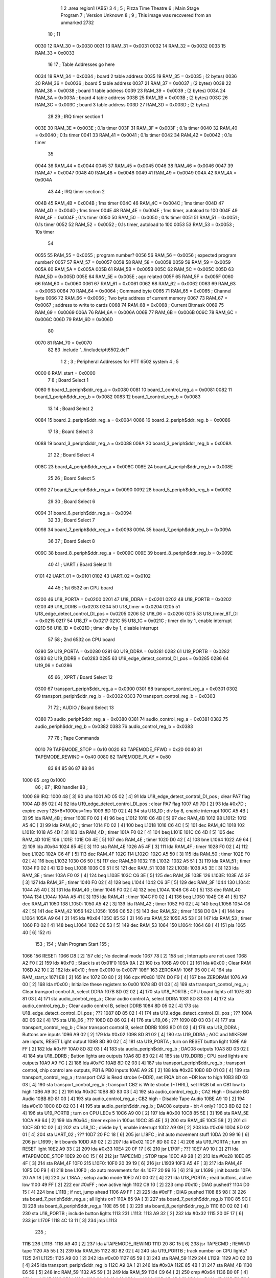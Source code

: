                               1 
                              2         .area   region1 (ABS)
                              3 
                              4 ;
                              5 ;       Pizza Time Theatre
                              6 ;       Main Stage Program
                              7 ;       Version Unknown
                              8 ;
                              9 ;       This image was recovered from an unmarked 2732
                             10 ;
                             11 
                     0030    12 RAM_30   = 0x0030
                     0031    13 RAM_31   = 0x0031
                     0032    14 RAM_32   = 0x0032
                     0033    15 RAM_33   = 0x0033
                             16 
                             17 ; Table Addresses go here
                     0034    18 RAM_34   = 0x0034           ; board 2 table address
                     0035    19 RAM_35   = 0x0035           ;   (2 bytes)
                     0036    20 RAM_36   = 0x0036           ; board 5 table address
                     0037    21 RAM_37   = 0x0037           ;   (2 bytes)
                     0038    22 RAM_38   = 0x0038           ; board 1 table address
                     0039    23 RAM_39   = 0x0039           ;   (2 bytes)
                     003A    24 RAM_3A   = 0x003A           ; board 4 table address
                     003B    25 RAM_3B   = 0x003B           ;   (2 bytes)
                     003C    26 RAM_3C   = 0x003C           ; board 3 table address
                     003D    27 RAM_3D   = 0x003D           ;   (2 bytes)
                             28 
                             29 ; IRQ timer section 1
                     003E    30 RAM_3E   = 0x003E           ; 0.1s timer
                     003F    31 RAM_3F   = 0x003F           ; 0.1s timer
                     0040    32 RAM_40   = 0x0040           ; 0.1s timer
                     0041    33 RAM_41   = 0x0041           ; 0.1s timer
                     0042    34 RAM_42   = 0x0042           ; 0.1s timer
                             35 
                     0044    36 RAM_44   = 0x0044
                     0045    37 RAM_45   = 0x0045
                     0046    38 RAM_46   = 0x0046
                     0047    39 RAM_47   = 0x0047
                     0048    40 RAM_48   = 0x0048
                     0049    41 RAM_49   = 0x0049
                     004A    42 RAM_4A   = 0x004A
                             43 
                             44 ; IRQ timer section 2
                     004B    45 RAM_4B   = 0x004B           ; 1ms timer
                     004C    46 RAM_4C   = 0x004C           ; 1ms timer
                     004D    47 RAM_4D   = 0x004D           ; 1ms timer
                     004E    48 RAM_4E   = 0x004E           ; 1ms timer, autoload to 100
                     004F    49 RAM_4F   = 0x004F           ; 0.1s timer
                     0050    50 RAM_50   = 0x0050           ; 0.1s timer
                     0051    51 RAM_51   = 0x0051           ; 0.1s timer
                     0052    52 RAM_52   = 0x0052           ; 0.1s timer, autoload to 100
                     0053    53 RAM_53   = 0x0053           ; 10s timer
                             54 
                     0055    55 RAM_55   = 0x0055           ; program number?
                     0056    56 RAM_56   = 0x0056           ; expected program number?
                     0057    57 RAM_57   = 0x0057
                     0058    58 RAM_58   = 0x0058
                     0059    59 RAM_59   = 0x0059
                     005A    60 RAM_5A   = 0x005A
                     005B    61 RAM_5B   = 0x005B
                     005C    62 RAM_5C   = 0x005C
                     005D    63 RAM_5D   = 0x005D
                     005E    64 RAM_5E   = 0x005E           ; agc related
                     005F    65 RAM_5F   = 0x005F
                     0060    66 RAM_60   = 0x0060
                     0061    67 RAM_61   = 0x0061
                     0062    68 RAM_62   = 0x0062
                     0063    69 RAM_63   = 0x0063
                     0064    70 RAM_64   = 0x0064           ; Command byte
                     0065    71 RAM_65   = 0x0065           ; Channel byte
                     0066    72 RAM_66   = 0x0066           ; Two byte address of current memory
                     0067    73 RAM_67   = 0x0067           ;   address to write to cards
                     0068    74 RAM_68   = 0x0068           ; Current Bitmask
                     0069    75 RAM_69   = 0x0069
                     006A    76 RAM_6A   = 0x006A
                     006B    77 RAM_6B   = 0x006B
                     006C    78 RAM_6C   = 0x006C
                     006D    79 RAM_6D   = 0x006D
                             80 
                     0070    81 RAM_70   = 0x0070
                             82 
                             83         .include "../include/ptt6502.def"
                              1 
                              2 ;
                              3 ; Peripheral Addresses for PTT 6502 system
                              4 ;
                              5 
                     0000     6 RAM_start                       = 0x0000
                              7 
                              8 ; Board Select 1
                     0080     9 board_1_periph$ddr_reg_a        = 0x0080
                     0081    10 board_1_control_reg_a           = 0x0081
                     0082    11 board_1_periph$ddr_reg_b        = 0x0082
                     0083    12 board_1_control_reg_b           = 0x0083
                             13 
                             14 ; Board Select 2
                     0084    15 board_2_periph$ddr_reg_a        = 0x0084
                     0086    16 board_2_periph$ddr_reg_b        = 0x0086
                             17 
                             18 ; Board Select 3
                     0088    19 board_3_periph$ddr_reg_a        = 0x0088
                     008A    20 board_3_periph$ddr_reg_b        = 0x008A
                             21 
                             22 ; Board Select 4
                     008C    23 board_4_periph$ddr_reg_a        = 0x008C
                     008E    24 board_4_periph$ddr_reg_b        = 0x008E
                             25 
                             26 ; Board Select 5
                     0090    27 board_5_periph$ddr_reg_a        = 0x0090
                     0092    28 board_5_periph$ddr_reg_b        = 0x0092
                             29 
                             30 ; Board Select 6
                     0094    31 board_6_periph$ddr_reg_a        = 0x0094
                             32 
                             33 ; Board Select 7
                     0098    34 board_7_periph$ddr_reg_a        = 0x0098
                     009A    35 board_7_periph$ddr_reg_b        = 0x009A
                             36 
                             37 ; Board Select 8
                     009C    38 board_8_periph$ddr_reg_a        = 0x009C
                     009E    39 board_8_periph$ddr_reg_b        = 0x009E
                             40 
                             41 ; UART / Board Select 11
                     0101    42 UART_01                         = 0x0101
                     0102    43 UART_02                         = 0x0102
                             44 
                             45 ; 1st 6532 on CPU board
                     0200    46 U18_PORTA                       = 0x0200
                     0201    47 U18_DDRA                        = 0x0201
                     0202    48 U18_PORTB                       = 0x0202
                     0203    49 U18_DDRB                        = 0x0203
                     0204    50 U18_timer                       = 0x0204
                     0205    51 U18_edge_detect_control_DI_pos  = 0x0205
                     0206    52 U18_06                          = 0x0206    
                     0215    53 U18_timer_8T_DI                 = 0x0215
                     0217    54 U18_17                          = 0x0217
                     021C    55 U18_1C                          = 0x021C    ; timer div by 1, enable interrupt
                     021D    56 U18_1D                          = 0x021D    ; timer div by 1, disable interrupt
                             57 
                             58 ; 2nd 6532 on CPU board
                     0280    59 U19_PORTA                       = 0x0280
                     0281    60 U19_DDRA                        = 0x0281
                     0282    61 U19_PORTB                       = 0x0282
                     0283    62 U19_DDRB                        = 0x0283
                     0285    63 U19_edge_detect_control_DI_pos  = 0x0285
                     0286    64 U19_06                          = 0x0286
                             65 
                             66 ; XPRT / Board Select 12
                     0300    67 transport_periph$ddr_reg_a      = 0x0300
                     0301    68 transport_control_reg_a         = 0x0301
                     0302    69 transport_periph$ddr_reg_b      = 0x0302
                     0303    70 transport_control_reg_b         = 0x0303
                             71 
                             72 ; AUDIO / Board Select 13
                     0380    73 audio_periph$ddr_reg_a          = 0x0380
                     0381    74 audio_control_reg_a             = 0x0381
                     0382    75 audio_periph$ddr_reg_b          = 0x0382
                     0383    76 audio_control_reg_b             = 0x0383
                             77 
                             78 ; Tape Commands
                     0010    79 TAPEMODE_STOP                   = 0x10
                     0020    80 TAPEMODE_FFWD                   = 0x20
                     0040    81 TAPEMODE_REWIND                 = 0x40
                     0080    82 TAPEMODE_PLAY                   = 0x80
                             83 
                             84 
                             85 
                             86 
                             87 
                             88 
                             84 
   1000                      85         .org    0x1000
                             86 ;
                             87 ;       IRQ handler
                             88 ;
   1000                      89 IRQ:
   1000 48            [ 3]   90         pha
   1001 AD 05 02      [ 4]   91         lda     U18_edge_detect_control_DI_pos          ; clear PA7 flag
   1004 AD 85 02      [ 4]   92         lda     U19_edge_detect_control_DI_pos          ; clear PA7 flag
   1007 A9 7D         [ 2]   93         lda     #0x7D                                   ; expire every 125*8=1000us=1ms
   1009 8D 1D 02      [ 4]   94         sta     U18_1D                                  ; div by 8, enable interrupt
   100C A5 4B         [ 3]   95         lda     RAM_4B                                  ; timer
   100E F0 02         [ 4]   96         beq     L1012
   1010 C6 4B         [ 5]   97         dec     RAM_4B
   1012                      98 L1012:
   1012 A5 4C         [ 3]   99         lda     RAM_4C                                  ; timer
   1014 F0 02         [ 4]  100         beq     L1018
   1016 C6 4C         [ 5]  101         dec     RAM_4C
   1018                     102 L1018:
   1018 A5 4D         [ 3]  103         lda     RAM_4D                                  ; timer
   101A F0 02         [ 4]  104         beq     L101E
   101C C6 4D         [ 5]  105         dec     RAM_4D
   101E                     106 L101E:
   101E C6 4E         [ 5]  107         dec     RAM_4E                                  ; timer
   1020 D0 42         [ 4]  108         bne     L1064
   1022 A9 64         [ 2]  109         lda     #0x64
   1024 85 4E         [ 3]  110         sta     RAM_4E
   1026 A5 4F         [ 3]  111         lda     RAM_4F                                  ; timer
   1028 F0 02         [ 4]  112         beq     L102C
   102A C6 4F         [ 5]  113         dec     RAM_4F
   102C                     114 L102C:
   102C A5 50         [ 3]  115         lda     RAM_50                                  ; timer
   102E F0 02         [ 4]  116         beq     L1032
   1030 C6 50         [ 5]  117         dec     RAM_50
   1032                     118 L1032:
   1032 A5 51         [ 3]  119         lda     RAM_51                                  ; timer
   1034 F0 02         [ 4]  120         beq     L1038
   1036 C6 51         [ 5]  121         dec     RAM_51
   1038                     122 L1038:
   1038 A5 3E         [ 3]  123         lda     RAM_3E                                  ; timer
   103A F0 02         [ 4]  124         beq     L103E
   103C C6 3E         [ 5]  125         dec     RAM_3E
   103E                     126 L103E:
   103E A5 3F         [ 3]  127         lda     RAM_3F                                  ; timer
   1040 F0 02         [ 4]  128         beq     L1044
   1042 C6 3F         [ 5]  129         dec     RAM_3F
   1044                     130 L1044:
   1044 A5 40         [ 3]  131         lda     RAM_40                                  ; timer
   1046 F0 02         [ 4]  132         beq     L104A
   1048 C6 40         [ 5]  133         dec     RAM_40
   104A                     134 L104A:
   104A A5 41         [ 3]  135         lda     RAM_41                                  ; timer
   104C F0 02         [ 4]  136         beq     L1050
   104E C6 41         [ 5]  137         dec     RAM_41
   1050                     138 L1050:
   1050 A5 42         [ 3]  139         lda     RAM_42                                  ; timer
   1052 F0 02         [ 4]  140         beq     L1056
   1054 C6 42         [ 5]  141         dec     RAM_42
   1056                     142 L1056:
   1056 C6 52         [ 5]  143         dec     RAM_52                                  ; timer
   1058 D0 0A         [ 4]  144         bne     L1064
   105A A9 64         [ 2]  145         lda     #0x64
   105C 85 52         [ 3]  146         sta     RAM_52
   105E A5 53         [ 3]  147         lda     RAM_53                                  ; timer
   1060 F0 02         [ 4]  148         beq     L1064
   1062 C6 53         [ 5]  149         dec     RAM_53
   1064                     150 L1064:
   1064 68            [ 4]  151         pla
   1065 40            [ 6]  152         rti
                            153 ;
                            154 ;       Main Program Start
                            155 ;
   1066                     156 RESET:
   1066 D8            [ 2]  157         cld                                             ; No decimal mode
   1067 78            [ 2]  158         sei                                             ; Interrupts are not used
   1068 A2 F0         [ 2]  159         ldx     #0xF0                                   ; Stack is at 0x01F0
   106A 9A            [ 2]  160         txs
   106B A9 00         [ 2]  161         lda     #0x00                                   ; Clear RAM
   106D A2 10         [ 2]  162         ldx     #0x10                                   ; from 0x0010 to 0x007F
   106F                     163 ZERORAM:
   106F 95 00         [ 4]  164         sta     RAM_start,x
   1071 E8            [ 2]  165         inx
   1072 E0 80         [ 2]  166         cpx     #0x80
   1074 D0 F9         [ 4]  167         bne     ZERORAM
   1076 A9 00         [ 2]  168         lda     #0x00                                   ; Initialize these registers to 0x00
   1078 8D 01 03      [ 4]  169         sta     transport_control_reg_a                 ; Clear transport control A, select DDRA
   107B 8D 02 02      [ 4]  170         sta     U18_PORTB                               ; CPU board lights off
   107E 8D 81 03      [ 4]  171         sta     audio_control_reg_a                     ; Clear audio control A, select DDRA
   1081 8D 83 03      [ 4]  172         sta     audio_control_reg_b                     ; Clear audio control B, select DDRB
   1084 8D 05 02      [ 4]  173         sta     U18_edge_detect_control_DI_pos          ; ???
   1087 8D 85 02      [ 4]  174         sta     U19_edge_detect_control_DI_pos          ; ???
   108A 8D 06 02      [ 4]  175         sta     U18_06                                  ; ???
   108D 8D 86 02      [ 4]  176         sta     U19_06                                  ; ???
   1090 8D 03 03      [ 4]  177         sta     transport_control_reg_b                 ; Clear transport control B, select DDRB
   1093 8D 01 02      [ 4]  178         sta     U18_DDRA                                ; Buttons are inputs
   1096 A9 02         [ 2]  179         lda     #0x02
   1098 8D 81 02      [ 4]  180         sta     U19_DDRA                                ; AGC and MIKESW are inputs, RESET Light output
   109B 8D 80 02      [ 4]  181         sta     U19_PORTA                               ; turn on RESET button light
   109E A9 FF         [ 2]  182         lda     #0xFF
   10A0 8D 82 03      [ 4]  183         sta     audio_periph$ddr_reg_b                  ; DAC08 outputs
   10A3 8D 03 02      [ 4]  184         sta     U18_DDRB                                ; Button lights are outputs
   10A6 8D 83 02      [ 4]  185         sta     U19_DDRB                                ; CPU card lights are outputs
   10A9 A9 FC         [ 2]  186         lda     #0xFC
   10AB 8D 02 03      [ 4]  187         sta     transport_periph$ddr_reg_b              ; transport control, chip control are outputs, PB1 & PB0 inputs
   10AE A9 2E         [ 2]  188         lda     #0x2E
   10B0 8D 01 03      [ 4]  189         sta     transport_control_reg_a                 ; transport CA2 is Read strobe (~DDR), set IRQA bit on ~DR low to high 
   10B3 8D 03 03      [ 4]  190         sta     transport_control_reg_b                 ; transport CB2 is Write strobe (~THRL), set IRQB bit on CB1 low to high
   10B6 A9 3C         [ 2]  191         lda     #0x3C
   10B8 8D 83 03      [ 4]  192         sta     audio_control_reg_b                     ; CA2 High - Disable BG Audio
   10BB 8D 81 03      [ 4]  193         sta     audio_control_reg_a                     ; CB2 high - Disable Tape Audio
   10BE A9 10         [ 2]  194         lda     #0x10
   10C0 8D 82 03      [ 4]  195         sta     audio_periph$ddr_reg_b                  ; DAC08 outputs - bit 4 only?
   10C3 8D 82 02      [ 4]  196         sta     U19_PORTB                               ; turn on CPU LEDs 5
   10C6 A9 00         [ 2]  197         lda     #0x00
   10C8 85 5E         [ 3]  198         sta     RAM_5E
   10CA A9 64         [ 2]  199         lda     #0x64                                   ; timer expire in 100us
   10CC 85 4E         [ 3]  200         sta     RAM_4E
   10CE 58            [ 2]  201         cli
   10CF 8D 1C 02      [ 4]  202         sta     U18_1C                                  ; divide by 1, enable interrupt
   10D2 A9 09         [ 2]  203         lda     #0x09
   10D4 8D 02 01      [ 4]  204         sta     UART_02                                 ; ???
   10D7 20 FC 18      [ 6]  205         jsr     L18FC                                   ; init auto movement stuff
   10DA 20 99 16      [ 6]  206         jsr     L1699                                   ; Init boards
   10DD A9 02         [ 2]  207         lda     #0x02
   10DF 8D 80 02      [ 4]  208         sta     U19_PORTA                               ; turn on RESET light
   10E2 A9 33         [ 2]  209         lda     #0x33
   10E4 20 0F 17      [ 6]  210         jsr     L170F                                   ; ???
   10E7 A9 10         [ 2]  211         lda     #TAPEMODE_STOP
   10E9 20 8C 15      [ 6]  212         jsr     TAPECMD                                 ; STOP tape
   10EC A9 28         [ 2]  213         lda     #0x28
   10EE 85 4F         [ 3]  214         sta     RAM_4F
   10F0                     215 L10F0:
   10F0 20 39 19      [ 6]  216         jsr     L1939
   10F3 A5 4F         [ 3]  217         lda     RAM_4F
   10F5 D0 F9         [ 4]  218         bne     L10F0                                   ; do auto movements for 4s 
   10F7 20 99 16      [ 6]  219         jsr     L1699                                   ; init boards
   10FA 20 AA 18      [ 6]  220         jsr     L18AA                                   ; setup audio mode
   10FD AD 00 02      [ 4]  221         lda     U18_PORTA                               ; read buttons, active low
   1100 49 FF         [ 2]  222         eor     #0xFF                                   ; now active high
   1102 C9 10         [ 2]  223         cmp     #0x10                                   ; DIAG pushed?
   1104 D0 15         [ 4]  224         bne     L111B                                   ; if not, jump ahead
   1106 A9 FF         [ 2]  225         lda     #0xFF                                   ; DIAG pushed
   1108 85 98         [ 3]  226         sta     board_7_periph$ddr_reg_a                ; all lights on?
   110A 85 9A         [ 3]  227         sta     board_7_periph$ddr_reg_b
   110C 85 9C         [ 3]  228         sta     board_8_periph$ddr_reg_a
   110E 85 9E         [ 3]  229         sta     board_8_periph$ddr_reg_b
   1110 8D 02 02      [ 4]  230         sta     U18_PORTB                               ; include button lights
   1113                     231 L1113:
   1113 A9 32         [ 2]  232         lda     #0x32
   1115 20 0F 17      [ 6]  233         jsr     L170F
   1118 4C 13 11      [ 3]  234         jmp     L1113
                            235 ;
   111B                     236 L111B:
   111B A9 40         [ 2]  237         lda     #TAPEMODE_REWIND
   111D 20 8C 15      [ 6]  238         jsr     TAPECMD                                 ; REWIND tape
   1120 A5 55         [ 3]  239         lda     RAM_55
   1122 8D 82 02      [ 4]  240         sta     U19_PORTB                               ; track number on CPU lights?
   1125                     241 L1125:
   1125 A9 00         [ 2]  242         lda     #0x00
   1127 85 59         [ 3]  243         sta     RAM_59
   1129                     244 L1129:
   1129 AD 02 03      [ 4]  245         lda     transport_periph$ddr_reg_b
   112C A9 0A         [ 2]  246         lda     #0x0A
   112E 85 4B         [ 3]  247         sta     RAM_4B
   1130 E6 59         [ 5]  248         inc     RAM_59
   1132 A5 59         [ 3]  249         lda     RAM_59
   1134 C9 64         [ 2]  250         cmp     #0x64
   1136 B0 0F         [ 4]  251         bcs     L1147
   1138                     252 L1138:
   1138 20 39 19      [ 6]  253         jsr     L1939
   113B A5 4B         [ 3]  254         lda     RAM_4B
   113D F0 E6         [ 4]  255         beq     L1125
   113F AD 03 03      [ 4]  256         lda     transport_control_reg_b
   1142 10 F4         [ 4]  257         bpl     L1138
   1144 4C 29 11      [ 3]  258         jmp     L1129
                            259 ;
   1147                     260 L1147:
   1147 A9 20         [ 2]  261         lda     #TAPEMODE_FFWD
   1149 20 8C 15      [ 6]  262         jsr     TAPECMD                                 ; FFWD tape
   114C A9 19         [ 2]  263         lda     #0x19
   114E 85 4F         [ 3]  264         sta     RAM_4F                                  ; 2.5 secs?
   1150                     265 L1150:
   1150 20 39 19      [ 6]  266         jsr     L1939
   1153 A5 4F         [ 3]  267         lda     RAM_4F
   1155 D0 F9         [ 4]  268         bne     L1150
   1157 A9 00         [ 2]  269         lda     #0x00
   1159 85 55         [ 3]  270         sta     RAM_55                                  ; set last program number to 0
   115B A9 01         [ 2]  271         lda     #0x01
   115D 85 56         [ 3]  272         sta     RAM_56                                  ; set seek track to 1
   115F 85 57         [ 3]  273         sta     RAM_57
   1161 20 C7 14      [ 6]  274         jsr     L14C7
   1164 A9 80         [ 2]  275         lda     #TAPEMODE_PLAY
   1166 20 8C 15      [ 6]  276         jsr     TAPECMD                                 ; PLAY tape
   1169 20 2C 15      [ 6]  277         jsr     L152C
   116C A9 96         [ 2]  278         lda     #0x96
   116E 85 4F         [ 3]  279         sta     RAM_4F
   1170 A9 80         [ 2]  280         lda     #TAPEMODE_PLAY
   1172 20 8C 15      [ 6]  281         jsr     TAPECMD                                 ; PLAY tape
   1175 20 8C 15      [ 6]  282         jsr     TAPECMD                                 ; PLAY tape
   1178                     283 L1178:
   1178 20 F1 11      [ 6]  284         jsr     L11F1                                   ; loop until 0x24 received
   117B C9 24         [ 2]  285         cmp     #0x24
   117D D0 F9         [ 4]  286         bne     L1178
   117F                     287 L117F:
   117F 20 F1 11      [ 6]  288         jsr     L11F1                                   ; eat any additional 0x24 received
   1182 C9 24         [ 2]  289         cmp     #0x24
   1184 F0 F9         [ 4]  290         beq     L117F
   1186 29 3F         [ 2]  291         and     #0x3F                                   ; else compare to number
   1188 C5 56         [ 3]  292         cmp     RAM_56
   118A F0 07         [ 4]  293         beq     L1193                                   ; if match, jump
   118C 4C 66 10      [ 3]  294         jmp     RESET                                   ; else reset
                            295 ;
   118F A9 00         [ 2]  296         lda     #0x00
   1191 85 49         [ 3]  297         sta     RAM_49
   1193                     298 L1193:
   1193 20 F1 11      [ 6]  299         jsr     L11F1                                   ; eat chars until a 0x28
   1196 C9 28         [ 2]  300         cmp     #0x28
   1198 D0 F9         [ 4]  301         bne     L1193
   119A 20 F1 11      [ 6]  302         jsr     L11F1                                   ; get a character
   119D C9 47         [ 2]  303         cmp     #0x47                                   ; < 0x47, jump
   119F 90 2B         [ 4]  304         bcc     L11CC
   11A1 C9 5A         [ 2]  305         cmp     #0x5A                                   ; >= 0x5A
   11A3 B0 27         [ 4]  306         bcs     L11CC
   11A5 29 1F         [ 2]  307         and     #0x1F                                   ; only bottom 5 bits used
   11A7 A2 00         [ 2]  308         ldx     #0x00
   11A9 A0 00         [ 2]  309         ldy     #0x00
                            310 ; process 0x47 to 0x59 which is now 0x07 to 0x19
   11AB                     311 L11AB:                                                  
   11AB 95 70         [ 4]  312         sta     RAM_70,x                                ; queue this value
   11AD E8            [ 2]  313         inx
   11AE 20 F1 11      [ 6]  314         jsr     L11F1                                   ; get another value
   11B1 D9 E9 11      [ 5]  315         cmp     X11E9,y                                 ; find it in this table
   11B4 F0 F5         [ 4]  316         beq     L11AB   
   11B6 C8            [ 2]  317         iny                                             ; if found, jump to queue it
   11B7 D9 E9 11      [ 5]  318         cmp     X11E9,y                                 ; else keep looking
   11BA D0 10         [ 4]  319         bne     L11CC
   11BC C0 07         [ 2]  320         cpy     #0x07
   11BE D0 EB         [ 4]  321         bne     L11AB
   11C0 CA            [ 2]  322         dex
   11C1 E4 70         [ 3]  323         cpx     RAM_70
   11C3 D0 07         [ 4]  324         bne     L11CC
   11C5 A9 00         [ 2]  325         lda     #0x00
   11C7 85 49         [ 3]  326         sta     RAM_49
   11C9 4C 11 12      [ 3]  327         jmp     L1211
                            328 ;
   11CC                     329 L11CC:
   11CC A5 49         [ 3]  330         lda     RAM_49
   11CE F0 12         [ 4]  331         beq     L11E2
   11D0                     332 L11D0:
   11D0 A9 FF         [ 2]  333         lda     #0xFF
   11D2 85 49         [ 3]  334         sta     RAM_49
   11D4 8D 02 02      [ 4]  335         sta     U18_PORTB
   11D7 8D 82 02      [ 4]  336         sta     U19_PORTB
   11DA A9 10         [ 2]  337         lda     #TAPEMODE_STOP
   11DC 20 8C 15      [ 6]  338         jsr     TAPECMD                                 ; STOP tape
   11DF 4C D0 11      [ 3]  339         jmp     L11D0
                            340 ;
   11E2                     341 L11E2:
   11E2 A9 80         [ 2]  342         lda     #0x80
   11E4 85 49         [ 3]  343         sta     RAM_49
   11E6 4C 93 11      [ 3]  344         jmp     L1193
                            345 ;
   11E9                     346 X11E9:
   11E9 44 52 42 43 53 49   347         .ascii  "DRBCSIR)"
        52 29
                            348 ;
   11F1                     349 L11F1:
   11F1 A5 4F         [ 3]  350         lda     RAM_4F
   11F3 F0 0B         [ 4]  351         beq     L1200
   11F5 AD 01 03      [ 4]  352         lda     transport_control_reg_a                 ; Wait for Transport Byte
   11F8 10 F7         [ 4]  353         bpl     L11F1
   11FA AD 00 03      [ 4]  354         lda     transport_periph$ddr_reg_a              ; Read Transport Byte
   11FD 29 7F         [ 2]  355         and     #0x7F
   11FF 60            [ 6]  356         rts
                            357 ;
   1200                     358 L1200:
   1200 A5 49         [ 3]  359         lda     RAM_49
   1202 F0 03         [ 4]  360         beq     L1207
   1204 4C D0 11      [ 3]  361         jmp     L11D0
                            362 ;
   1207                     363 L1207:
   1207 A9 0F         [ 2]  364         lda     #0x0F
   1209 85 49         [ 3]  365         sta     RAM_49
   120B A9 02         [ 2]  366         lda     #0x02
   120D 85 57         [ 3]  367         sta     RAM_57
   120F 68            [ 4]  368         pla
   1210 68            [ 4]  369         pla
   1211                     370 L1211:
   1211 20 FC 18      [ 6]  371         jsr     L18FC                                   ; init auto movement stuff
   1214 A9 02         [ 2]  372         lda     #0x02
   1216 85 56         [ 3]  373         sta     RAM_56
   1218 20 C7 14      [ 6]  374         jsr     L14C7
   121B A9 00         [ 2]  375         lda     #0x00
   121D 8D 80 02      [ 4]  376         sta     U19_PORTA
   1220 A9 00         [ 2]  377         lda     #0x00
   1222 85 63         [ 3]  378         sta     RAM_63
   1224                     379 L1224:
   1224 A9 18         [ 2]  380         lda     #0x18
   1226 85 53         [ 3]  381         sta     RAM_53                                  ; start a 4 minute timer?
   1228                     382 L1228:
   1228 A9 0A         [ 2]  383         lda     #0x0A
   122A 85 4F         [ 3]  384         sta     RAM_4F
   122C                     385 L122C:
   122C 20 39 19      [ 6]  386         jsr     L1939
   122F A5 63         [ 3]  387         lda     RAM_63
   1231 30 03         [ 4]  388         bmi     L1236
   1233 20 33 16      [ 6]  389         jsr     L1633
   1236                     390 L1236:
   1236 A5 6B         [ 3]  391         lda     RAM_6B
   1238 30 47         [ 4]  392         bmi     L1281
   123A D0 11         [ 4]  393         bne     L124D
   123C A9 64         [ 2]  394         lda     #0x64
   123E 85 50         [ 3]  395         sta     RAM_50
   1240 A9 80         [ 2]  396         lda     #TAPEMODE_PLAY
   1242 20 8C 15      [ 6]  397         jsr     TAPECMD                                 ; PLAY tape
   1245 A9 03         [ 2]  398         lda     #0x03
   1247 85 6B         [ 3]  399         sta     RAM_6B
   1249 A9 A0         [ 2]  400         lda     #0xA0
   124B 85 4C         [ 3]  401         sta     RAM_4C
   124D                     402 L124D:
   124D A5 6B         [ 3]  403         lda     RAM_6B
   124F 6A            [ 2]  404         ror     a
   1250 90 0B         [ 4]  405         bcc     L125D
   1252 A5 50         [ 3]  406         lda     RAM_50
   1254 D0 07         [ 4]  407         bne     L125D
   1256 A9 02         [ 2]  408         lda     #0x02
   1258 85 6B         [ 3]  409         sta     RAM_6B
   125A 4C 74 12      [ 3]  410         jmp     L1274
                            411 ;
   125D                     412 L125D:
   125D AD 02 03      [ 4]  413         lda     transport_periph$ddr_reg_b
   1260 6A            [ 2]  414         ror     a
   1261 B0 04         [ 4]  415         bcs     L1267
   1263 A9 A0         [ 2]  416         lda     #0xA0
   1265 85 4C         [ 3]  417         sta     RAM_4C
   1267                     418 L1267:
   1267 A5 4C         [ 3]  419         lda     RAM_4C
   1269 D0 11         [ 4]  420         bne     L127C
   126B A9 10         [ 2]  421         lda     #TAPEMODE_STOP
   126D 20 8C 15      [ 6]  422         jsr     TAPECMD                                 ; STOP tape
   1270 A9 80         [ 2]  423         lda     #0x80
   1272 85 6B         [ 3]  424         sta     RAM_6B
   1274                     425 L1274:
   1274 A9 80         [ 2]  426         lda     #0x80
   1276 2D 02 02      [ 4]  427         and     U18_PORTB
   1279 8D 02 02      [ 4]  428         sta     U18_PORTB
   127C                     429 L127C:
   127C A5 6B         [ 3]  430         lda     RAM_6B
   127E 6A            [ 2]  431         ror     a
   127F B0 AB         [ 4]  432         bcs     L122C
   1281                     433 L1281:
   1281 20 A9 15      [ 6]  434         jsr     L15A9
   1284 20 00 16      [ 6]  435         jsr     AGCUPD
   1287 A5 5A         [ 3]  436         lda     RAM_5A
   1289 D0 A1         [ 4]  437         bne     L122C
   128B AD 02 02      [ 4]  438         lda     U18_PORTB
   128E 10 94         [ 4]  439         bpl     L1224
   1290 2A            [ 2]  440         rol     a
   1291 2A            [ 2]  441         rol     a
   1292 90 03         [ 4]  442         bcc     L1297
   1294 4C 64 13      [ 3]  443         jmp     L1364
                            444 ;
   1297                     445 L1297:
   1297 2A            [ 2]  446         rol     a
   1298 90 03         [ 4]  447         bcc     L129D
   129A 4C 15 13      [ 3]  448         jmp     L1315
                            449 ;
   129D                     450 L129D:
   129D 2A            [ 2]  451         rol     a
   129E 90 03         [ 4]  452         bcc     L12A3
   12A0 4C C4 12      [ 3]  453         jmp     L12C4
                            454 ;
   12A3                     455 L12A3:
   12A3 29 F0         [ 2]  456         and     #0xF0
   12A5 F0 03         [ 4]  457         beq     L12AA
   12A7 4C 6D 13      [ 3]  458         jmp     L136D
                            459 ;
   12AA                     460 L12AA:
   12AA 20 CD 16      [ 6]  461         jsr     L16CD
   12AD A5 32         [ 3]  462         lda     RAM_32
   12AF C9 01         [ 2]  463         cmp     #0x01
   12B1 F0 0E         [ 4]  464         beq     L12C1
   12B3 20 AA 18      [ 6]  465         jsr     L18AA
   12B6 A9 40         [ 2]  466         lda     #0x40
   12B8 85 92         [ 3]  467         sta     board_5_periph$ddr_reg_b
   12BA A5 53         [ 3]  468         lda     RAM_53
   12BC F0 57         [ 4]  469         beq     L1315
   12BE 4C 2C 12      [ 3]  470         jmp     L122C
   12C1                     471 L12C1:
   12C1 4C 24 12      [ 3]  472         jmp     L1224
                            473 ;
   12C4                     474 L12C4:
   12C4 A9 01         [ 2]  475         lda     #0x01
   12C6 85 56         [ 3]  476         sta     RAM_56
   12C8 20 C7 14      [ 6]  477         jsr     L14C7
   12CB 20 2C 15      [ 6]  478         jsr     L152C
   12CE 20 3F 17      [ 6]  479         jsr     L173F
   12D1 E6 56         [ 5]  480         inc     RAM_56
   12D3 20 D7 14      [ 6]  481         jsr     L14D7
   12D6 4C 24 12      [ 3]  482         jmp     L1224
                            483 ;
   12D9                     484 L12D9:
   12D9 E6 31         [ 5]  485         inc     RAM_31
   12DB 20 CD 16      [ 6]  486         jsr     L16CD
   12DE A5 32         [ 3]  487         lda     RAM_32
   12E0 C9 02         [ 2]  488         cmp     #0x02
   12E2 F0 03         [ 4]  489         beq     L12E7
   12E4 4C 2C 12      [ 3]  490         jmp     L122C
                            491 ;
   12E7                     492 L12E7:
   12E7 A9 31         [ 2]  493         lda     #0x31
   12E9 20 0F 17      [ 6]  494         jsr     L170F
   12EC A9 28         [ 2]  495         lda     #0x28
   12EE 85 4F         [ 3]  496         sta     RAM_4F
   12F0                     497 L12F0:
   12F0 20 39 19      [ 6]  498         jsr     L1939
   12F3 A5 4F         [ 3]  499         lda     RAM_4F
   12F5 D0 F9         [ 4]  500         bne     L12F0
   12F7 20 CD 16      [ 6]  501         jsr     L16CD
   12FA A5 32         [ 3]  502         lda     RAM_32
   12FC C9 01         [ 2]  503         cmp     #0x01
   12FE F0 03         [ 4]  504         beq     L1303
   1300 4C 2C 12      [ 3]  505         jmp     L122C
                            506 ;
   1303                     507 L1303:
   1303 AD 02 02      [ 4]  508         lda     U18_PORTB
   1306 29 80         [ 2]  509         and     #0x80
   1308 8D 02 02      [ 4]  510         sta     U18_PORTB
   130B 20 B5 18      [ 6]  511         jsr     L18B5
   130E A9 41         [ 2]  512         lda     #0x41
   1310 85 92         [ 3]  513         sta     board_5_periph$ddr_reg_b
   1312 4C 24 12      [ 3]  514         jmp     L1224
                            515 ;
   1315                     516 L1315:
   1315 A5 31         [ 3]  517         lda     RAM_31
   1317 F0 C0         [ 4]  518         beq     L12D9
   1319 A5 49         [ 3]  519         lda     RAM_49
   131B C9 0F         [ 2]  520         cmp     #0x0F
   131D F0 57         [ 4]  521         beq     L1376
   131F A9 52         [ 2]  522         lda     #0x52
   1321 85 4A         [ 3]  523         sta     RAM_4A
   1323 A6 44         [ 3]  524         ldx     RAM_44
   1325 20 B7 14      [ 6]  525         jsr     L14B7
   1328 86 44         [ 3]  526         stx     RAM_44
   132A A9 A0         [ 2]  527         lda     #0xA0
   132C 8D 02 02      [ 4]  528         sta     U18_PORTB
   132F 20 C7 14      [ 6]  529         jsr     L14C7
   1332 20 2C 15      [ 6]  530         jsr     L152C
   1335                     531 L1335:
   1335 20 39 19      [ 6]  532         jsr     L1939
   1338 20 CD 16      [ 6]  533         jsr     L16CD
   133B A5 32         [ 3]  534         lda     RAM_32
   133D C9 02         [ 2]  535         cmp     #0x02
   133F F0 04         [ 4]  536         beq     L1345
   1341 C9 01         [ 2]  537         cmp     #0x01
   1343 F0 F0         [ 4]  538         beq     L1335
   1345                     539 L1345:
   1345 A9 00         [ 2]  540         lda     #0x00
   1347 85 31         [ 3]  541         sta     RAM_31
   1349 20 3F 17      [ 6]  542         jsr     L173F
   134C                     543 L134C:
   134C A5 56         [ 3]  544         lda     RAM_56
   134E C5 70         [ 3]  545         cmp     RAM_70
   1350 B0 08         [ 4]  546         bcs     L135A
   1352 E6 56         [ 5]  547         inc     RAM_56
   1354 20 D7 14      [ 6]  548         jsr     L14D7
   1357 4C 24 12      [ 3]  549         jmp     L1224
                            550 ;
   135A                     551 L135A:
   135A A9 02         [ 2]  552         lda     #0x02
   135C 85 56         [ 3]  553         sta     RAM_56
   135E 20 F0 14      [ 6]  554         jsr     L14F0
   1361 4C 24 12      [ 3]  555         jmp     L1224
                            556 ;
   1364                     557 L1364:
   1364 A5 49         [ 3]  558         lda     RAM_49
   1366 C9 0F         [ 2]  559         cmp     #0x0F
   1368 F0 32         [ 4]  560         beq     L139C
   136A 4C 4C 13      [ 3]  561         jmp     L134C
                            562 ;
   136D                     563 L136D:
   136D A5 49         [ 3]  564         lda     RAM_49
   136F C9 0F         [ 2]  565         cmp     #0x0F
   1371 F0 58         [ 4]  566         beq     L13CB
   1373 4C 61 14      [ 3]  567         jmp     L1461
                            568 ;
   1376                     569 L1376:
   1376 A9 A0         [ 2]  570         lda     #0xA0
   1378 8D 02 02      [ 4]  571         sta     U18_PORTB
   137B A5 57         [ 3]  572         lda     RAM_57
   137D 85 56         [ 3]  573         sta     RAM_56
   137F 20 C7 14      [ 6]  574         jsr     L14C7
   1382 20 2C 15      [ 6]  575         jsr     L152C
   1385                     576 L1385:
   1385 20 39 19      [ 6]  577         jsr     L1939
   1388 20 CD 16      [ 6]  578         jsr     L16CD
   138B A5 32         [ 3]  579         lda     RAM_32
   138D C9 02         [ 2]  580         cmp     #0x02
   138F F0 04         [ 4]  581         beq     L1395
   1391 C9 01         [ 2]  582         cmp     #0x01
   1393 F0 F0         [ 4]  583         beq     L1385
   1395                     584 L1395:
   1395 A9 00         [ 2]  585         lda     #0x00
   1397 85 31         [ 3]  586         sta     RAM_31
   1399 20 3F 17      [ 6]  587         jsr     L173F
   139C                     588 L139C:
   139C A5 57         [ 3]  589         lda     RAM_57
   139E C5 56         [ 3]  590         cmp     RAM_56
   13A0 D0 21         [ 4]  591         bne     L13C3
   13A2 E6 57         [ 5]  592         inc     RAM_57
   13A4 A5 57         [ 3]  593         lda     RAM_57
   13A6 C9 06         [ 2]  594         cmp     #0x06
   13A8 F0 14         [ 4]  595         beq     L13BE
   13AA C9 10         [ 2]  596         cmp     #0x10
   13AC F0 10         [ 4]  597         beq     L13BE
   13AE C9 1A         [ 2]  598         cmp     #0x1A
   13B0 D0 11         [ 4]  599         bne     L13C3
   13B2 A9 02         [ 2]  600         lda     #0x02
   13B4 85 57         [ 3]  601         sta     RAM_57
   13B6 A9 02         [ 2]  602         lda     #0x02
   13B8 8D 80 02      [ 4]  603         sta     U19_PORTA
   13BB 4C 11 12      [ 3]  604         jmp     L1211
                            605 ;
   13BE                     606 L13BE:
   13BE 18            [ 2]  607         clc
   13BF 69 06         [ 2]  608         adc     #0x06
   13C1 85 57         [ 3]  609         sta     RAM_57
   13C3                     610 L13C3:
   13C3 E6 56         [ 5]  611         inc     RAM_56
   13C5 20 D7 14      [ 6]  612         jsr     L14D7
   13C8 4C 24 12      [ 3]  613         jmp     L1224
                            614 ;
   13CB                     615 L13CB:
   13CB AD 02 02      [ 4]  616         lda     U18_PORTB
   13CE 85 5C         [ 3]  617         sta     RAM_5C
   13D0 29 0F         [ 2]  618         and     #0x0F
   13D2 85 5D         [ 3]  619         sta     RAM_5D
   13D4 6A            [ 2]  620         ror     a
   13D5 90 04         [ 4]  621         bcc     L13DB
   13D7 A9 09         [ 2]  622         lda     #0x09
   13D9 D0 1F         [ 4]  623         bne     L13FA
   13DB                     624 L13DB:
   13DB 6A            [ 2]  625         ror     a
   13DC 90 13         [ 4]  626         bcc     L13F1
   13DE 18            [ 2]  627         clc
   13DF A9 06         [ 2]  628         lda     #0x06
   13E1 65 58         [ 3]  629         adc     RAM_58
   13E3 E6 58         [ 5]  630         inc     RAM_58
   13E5 A6 58         [ 3]  631         ldx     RAM_58
   13E7 E0 03         [ 2]  632         cpx     #0x03
   13E9 90 0F         [ 4]  633         bcc     L13FA
   13EB A2 00         [ 2]  634         ldx     #0x00
   13ED 86 58         [ 3]  635         stx     RAM_58
   13EF F0 09         [ 4]  636         beq     L13FA
   13F1                     637 L13F1:
   13F1 6A            [ 2]  638         ror     a
   13F2 90 04         [ 4]  639         bcc     L13F8
   13F4 A9 0B         [ 2]  640         lda     #0x0B
   13F6 D0 02         [ 4]  641         bne     L13FA
   13F8                     642 L13F8:
   13F8 A9 0A         [ 2]  643         lda     #0x0A
   13FA                     644 L13FA:
   13FA A6 57         [ 3]  645         ldx     RAM_57
   13FC E0 0E         [ 2]  646         cpx     #0x0E
   13FE 90 03         [ 4]  647         bcc     L1403
   1400 18            [ 2]  648         clc
   1401 69 0A         [ 2]  649         adc     #0x0A
   1403                     650 L1403:
   1403 85 56         [ 3]  651         sta     RAM_56
   1405                     652 L1405:
   1405 20 C7 14      [ 6]  653         jsr     L14C7
   1408 20 2C 15      [ 6]  654         jsr     L152C
   140B 20 AA 18      [ 6]  655         jsr     L18AA
   140E                     656 L140E:
   140E 20 39 19      [ 6]  657         jsr     L1939
   1411 20 CD 16      [ 6]  658         jsr     L16CD
   1414 A5 32         [ 3]  659         lda     RAM_32
   1416 C9 02         [ 2]  660         cmp     #0x02
   1418 F0 04         [ 4]  661         beq     L141E
   141A C9 01         [ 2]  662         cmp     #0x01
   141C F0 F0         [ 4]  663         beq     L140E
   141E                     664 L141E:
   141E A9 3C         [ 2]  665         lda     #0x3C
   1420 85 53         [ 3]  666         sta     RAM_53                                  ; start a 10 minute timer
   1422                     667 L1422:
   1422 A9 FA         [ 2]  668         lda     #0xFA
   1424 85 4C         [ 3]  669         sta     RAM_4C
   1426                     670 L1426:
   1426 20 A9 15      [ 6]  671         jsr     L15A9
   1429 A5 5A         [ 3]  672         lda     RAM_5A
   142B D0 15         [ 4]  673         bne     L1442
   142D A5 53         [ 3]  674         lda     RAM_53
   142F F0 22         [ 4]  675         beq     L1453
   1431 20 39 19      [ 6]  676         jsr     L1939
   1434 A5 4C         [ 3]  677         lda     RAM_4C
   1436 D0 EE         [ 4]  678         bne     L1426
   1438 AD 02 02      [ 4]  679         lda     U18_PORTB
   143B 45 5D         [ 3]  680         eor     RAM_5D
   143D 8D 02 02      [ 4]  681         sta     U18_PORTB
   1440 D0 E0         [ 4]  682         bne     L1422
   1442                     683 L1442:
   1442 20 39 19      [ 6]  684         jsr     L1939
   1445 20 A9 15      [ 6]  685         jsr     L15A9
   1448 A5 5A         [ 3]  686         lda     RAM_5A
   144A D0 F6         [ 4]  687         bne     L1442
   144C AD 02 02      [ 4]  688         lda     U18_PORTB
   144F C5 5C         [ 3]  689         cmp     RAM_5C
   1451 F0 03         [ 4]  690         beq     L1456
   1453                     691 L1453:
   1453 4C 28 12      [ 3]  692         jmp     L1228
                            693 ;
   1456                     694 L1456:
   1456 20 3F 17      [ 6]  695         jsr     L173F
   1459 E6 56         [ 5]  696         inc     RAM_56
   145B 20 D7 14      [ 6]  697         jsr     L14D7
   145E 4C 24 12      [ 3]  698         jmp     L1224
                            699 ;
   1461                     700 L1461:
   1461 AD 02 02      [ 4]  701         lda     U18_PORTB
   1464 85 5C         [ 3]  702         sta     RAM_5C
   1466 29 0F         [ 2]  703         and     #0x0F
   1468 85 5D         [ 3]  704         sta     RAM_5D
   146A 6A            [ 2]  705         ror     a
   146B 90 03         [ 4]  706         bcc     L1470
   146D 4C 8D 14      [ 3]  707         jmp     L148D
                            708 ;
   1470                     709 L1470:
   1470 6A            [ 2]  710         ror     a
   1471 90 03         [ 4]  711         bcc     L1476
   1473 4C 7F 14      [ 3]  712         jmp     L147F
                            713 ;
   1476                     714 L1476:
   1476 6A            [ 2]  715         ror     a
   1477 90 03         [ 4]  716         bcc     L147C
   1479 4C A9 14      [ 3]  717         jmp     L14A9
   147C                     718 L147C:
   147C 4C 9B 14      [ 3]  719         jmp     L149B
                            720 ;
   147F                     721 L147F:
   147F A9 42         [ 2]  722         lda     #0x42
   1481 85 4A         [ 3]  723         sta     RAM_4A
   1483 A6 45         [ 3]  724         ldx     RAM_45
   1485 20 B7 14      [ 6]  725         jsr     L14B7
   1488 86 45         [ 3]  726         stx     RAM_45
   148A 4C 05 14      [ 3]  727         jmp     L1405
                            728 ;
   148D                     729 L148D:
   148D A9 43         [ 2]  730         lda     #0x43
   148F 85 4A         [ 3]  731         sta     RAM_4A
   1491 A6 46         [ 3]  732         ldx     RAM_46
   1493 20 B7 14      [ 6]  733         jsr     L14B7
   1496 86 46         [ 3]  734         stx     RAM_46
   1498 4C 05 14      [ 3]  735         jmp     L1405
                            736 ;
   149B                     737 L149B:
   149B A9 53         [ 2]  738         lda     #0x53
   149D 85 4A         [ 3]  739         sta     RAM_4A
   149F A6 47         [ 3]  740         ldx     RAM_47
   14A1 20 B7 14      [ 6]  741         jsr     L14B7
   14A4 86 47         [ 3]  742         stx     RAM_47
   14A6 4C 05 14      [ 3]  743         jmp     L1405
                            744 ;
   14A9                     745 L14A9:
   14A9 A9 49         [ 2]  746         lda     #0x49
   14AB 85 4A         [ 3]  747         sta     RAM_4A
   14AD A6 48         [ 3]  748         ldx     RAM_48
   14AF 20 B7 14      [ 6]  749         jsr     L14B7
   14B2 86 48         [ 3]  750         stx     RAM_48
   14B4 4C 05 14      [ 3]  751         jmp     L1405
                            752 ;
   14B7                     753 L14B7:
   14B7 E8            [ 2]  754         inx                                             ; increment 32 bytes pointer or 
   14B8 E0 1F         [ 2]  755         cpx     #0x1F
   14BA D0 02         [ 4]  756         bne     L14BE
   14BC A2 02         [ 2]  757         ldx     #0x02
   14BE                     758 L14BE:
   14BE B5 70         [ 4]  759         lda     RAM_70,x                                ; RAM_72 to 8F ??
   14C0 C5 4A         [ 3]  760         cmp     RAM_4A
   14C2 D0 F3         [ 4]  761         bne     L14B7
   14C4 86 56         [ 3]  762         stx     RAM_56
   14C6 60            [ 6]  763         rts
                            764 ;
   14C7                     765 L14C7:
   14C7 A5 56         [ 3]  766         lda     RAM_56                                  ; A = seek track
   14C9 C5 55         [ 3]  767         cmp     RAM_55
   14CB 90 06         [ 4]  768         bcc     L14D3                                   ; if seek track < last track, rewind
   14CD F0 03         [ 4]  769         beq     L14D2                                   ; if seek track = last track, return
   14CF 20 D7 14      [ 6]  770         jsr     L14D7                                   ; if seek track > last track, ffwd
   14D2                     771 L14D2:
   14D2 60            [ 6]  772         rts
                            773 ;
   14D3                     774 L14D3:
   14D3 20 F0 14      [ 6]  775         jsr     L14F0
   14D6 60            [ 6]  776         rts
                            777 ;
   14D7                     778 L14D7:
   14D7 A9 20         [ 2]  779         lda     #TAPEMODE_FFWD
   14D9 20 8C 15      [ 6]  780         jsr     TAPECMD                                 ; FFWD Tape
   14DC 20 64 15      [ 6]  781         jsr     L1564
   14DF E6 55         [ 5]  782         inc     RAM_55
   14E1 A5 55         [ 3]  783         lda     RAM_55
   14E3 8D 82 02      [ 4]  784         sta     U19_PORTB
   14E6 A5 56         [ 3]  785         lda     RAM_56
   14E8 C5 55         [ 3]  786         cmp     RAM_55
   14EA D0 EB         [ 4]  787         bne     L14D7
   14EC 20 0B 15      [ 6]  788         jsr     L150B
   14EF 60            [ 6]  789         rts
                            790 ;
   14F0                     791 L14F0:
   14F0 E6 55         [ 5]  792         inc     RAM_55
   14F2                     793 L14F2:
   14F2 A9 40         [ 2]  794         lda     #TAPEMODE_REWIND
   14F4 20 8C 15      [ 6]  795         jsr     TAPECMD                                 ; REWIND Tape
   14F7 20 64 15      [ 6]  796         jsr     L1564
   14FA C6 55         [ 5]  797         dec     RAM_55
   14FC A5 55         [ 3]  798         lda     RAM_55
   14FE 8D 82 02      [ 4]  799         sta     U19_PORTB
   1501 A5 56         [ 3]  800         lda     RAM_56
   1503 C5 55         [ 3]  801         cmp     RAM_55
   1505 D0 EB         [ 4]  802         bne     L14F2
   1507 20 1E 15      [ 6]  803         jsr     L151E
   150A 60            [ 6]  804         rts
                            805 ;
   150B                     806 L150B:
   150B A9 40         [ 2]  807         lda     #TAPEMODE_REWIND
   150D 20 8C 15      [ 6]  808         jsr     TAPECMD                                 ; REWIND Tape
   1510 20 64 15      [ 6]  809         jsr     L1564
   1513 A9 03         [ 2]  810         lda     #0x03
   1515 85 4F         [ 3]  811         sta     RAM_4F
   1517                     812 L1517:
   1517 20 39 19      [ 6]  813         jsr     L1939
   151A A5 4F         [ 3]  814         lda     RAM_4F
   151C D0 F9         [ 4]  815         bne     L1517
   151E                     816 L151E:
   151E A9 20         [ 2]  817         lda     #TAPEMODE_FFWD
   1520 20 8C 15      [ 6]  818         jsr     TAPECMD                                 ; FFWD Tape
   1523 20 64 15      [ 6]  819         jsr     L1564
   1526 A9 10         [ 2]  820         lda     #TAPEMODE_STOP
   1528 20 8C 15      [ 6]  821         jsr     TAPECMD                                 ; STOP Tape
   152B 60            [ 6]  822         rts
                            823 ;
   152C                     824 L152C:
   152C A5 6B         [ 3]  825         lda     RAM_6B
   152E 30 33         [ 4]  826         bmi     L1563
   1530 A9 80         [ 2]  827         lda     #TAPEMODE_PLAY
   1532 20 8C 15      [ 6]  828         jsr     TAPECMD                                 ; PLAY Tape
   1535 A9 FA         [ 2]  829         lda     #0xFA
   1537 85 4B         [ 3]  830         sta     RAM_4B
   1539                     831 L1539:
   1539 20 39 19      [ 6]  832         jsr     L1939
   153C A5 4B         [ 3]  833         lda     RAM_4B
   153E D0 F9         [ 4]  834         bne     L1539
   1540                     835 L1540:
   1540 20 39 19      [ 6]  836         jsr     L1939
   1543 AD 02 03      [ 4]  837         lda     transport_periph$ddr_reg_b
   1546 6A            [ 2]  838         ror     a
   1547 90 F7         [ 4]  839         bcc     L1540
   1549 A9 A0         [ 2]  840         lda     #0xA0
   154B 85 4B         [ 3]  841         sta     RAM_4B
   154D                     842 L154D:
   154D AD 02 03      [ 4]  843         lda     transport_periph$ddr_reg_b
   1550 6A            [ 2]  844         ror     a
   1551 90 E6         [ 4]  845         bcc     L1539
   1553 20 39 19      [ 6]  846         jsr     L1939
   1556 A5 4B         [ 3]  847         lda     RAM_4B
   1558 D0 F3         [ 4]  848         bne     L154D
   155A A9 10         [ 2]  849         lda     #TAPEMODE_STOP
   155C 20 8C 15      [ 6]  850         jsr     TAPECMD                                 ; STOP tape
   155F A9 80         [ 2]  851         lda     #0x80
   1561 85 6B         [ 3]  852         sta     RAM_6B
   1563                     853 L1563:
   1563 60            [ 6]  854         rts
                            855 ;
   1564                     856 L1564:
   1564 A5 55         [ 3]  857         lda     RAM_55
   1566 8D 82 02      [ 4]  858         sta     U19_PORTB
   1569                     859 L1569:
   1569 A9 00         [ 2]  860         lda     #0x00
   156B 85 59         [ 3]  861         sta     RAM_59
   156D                     862 L156D:
   156D AD 02 03      [ 4]  863         lda     transport_periph$ddr_reg_b
   1570 A9 14         [ 2]  864         lda     #0x14
   1572 85 4B         [ 3]  865         sta     RAM_4B
   1574 E6 59         [ 5]  866         inc     RAM_59
   1576 A5 59         [ 3]  867         lda     RAM_59
   1578 C9 21         [ 2]  868         cmp     #0x21
   157A B0 0F         [ 4]  869         bcs     L158B
   157C                     870 L157C:
   157C 20 39 19      [ 6]  871         jsr     L1939
   157F A5 4B         [ 3]  872         lda     RAM_4B
   1581 F0 E6         [ 4]  873         beq     L1569
   1583 AD 03 03      [ 4]  874         lda     transport_control_reg_b
   1586 10 F4         [ 4]  875         bpl     L157C
   1588 4C 6D 15      [ 3]  876         jmp     L156D
   158B                     877 L158B:
   158B 60            [ 6]  878         rts
                            879 ;
                            880 ;       Send Transport command for 0.250 sec
                            881 ;       (Unified)
                            882 ;
   158C                     883 TAPECMD:
   158C 8D 02 03      [ 4]  884         sta     transport_periph$ddr_reg_b              ; enable output line
   158F A9 FA         [ 2]  885         lda     #0xFA
   1591 85 4B         [ 3]  886         sta     RAM_4B
   1593                     887 L1593:
   1593 20 39 19      [ 6]  888         jsr     L1939
   1596 A5 4B         [ 3]  889         lda     RAM_4B
   1598 D0 F9         [ 4]  890         bne     L1593
   159A AD 02 03      [ 4]  891         lda     transport_periph$ddr_reg_b
   159D 29 60         [ 2]  892         and     #TAPEMODE_REWIND | #TAPEMODE_FFWD       ; Is it a REWIND or FFWD?
   159F D0 07         [ 4]  893         bne     L15A8                                   ; Yes, go to exit
   15A1 A9 00         [ 2]  894         lda     #0x00                                   ; else unassert STOP or PLAY
   15A3 8D 02 03      [ 4]  895         sta     transport_periph$ddr_reg_b              ; and then exit
   15A6 85 6B         [ 3]  896         sta     RAM_6B                                  ; ???
   15A8                     897 L15A8:
   15A8 60            [ 6]  898         rts
                            899 ;
   15A9                     900 L15A9:
   15A9 A5 5A         [ 3]  901         lda     RAM_5A
   15AB D0 29         [ 4]  902         bne     L15D6
   15AD AD 00 02      [ 4]  903         lda     U18_PORTA                               ; read buttons, active low
   15B0 49 FF         [ 2]  904         eor     #0xFF                                   ; now active high
   15B2 F0 21         [ 4]  905         beq     L15D5                                   ; nothing pushed, jump to exit
   15B4 85 5B         [ 3]  906         sta     RAM_5B                                  ; buffer buttons (active high) in RAM_5B
   15B6 10 09         [ 4]  907         bpl     L15C1                                   ; PROG pushed, jump
   15B8 4D 02 02      [ 4]  908         eor     U18_PORTB                               ; else toggle all button lights
   15BB 8D 02 02      [ 4]  909         sta     U18_PORTB
   15BE 4C CD 15      [ 3]  910         jmp     L15CD
                            911 ;
   15C1                     912 L15C1:
   15C1 AD 02 02      [ 4]  913         lda     U18_PORTB
   15C4 29 80         [ 2]  914         and     #0x80
   15C6 F0 0D         [ 4]  915         beq     L15D5
   15C8 05 5B         [ 3]  916         ora     RAM_5B
   15CA 8D 02 02      [ 4]  917         sta     U18_PORTB
   15CD                     918 L15CD:
   15CD A9 80         [ 2]  919         lda     #0x80
   15CF 85 5A         [ 3]  920         sta     RAM_5A
   15D1 A9 14         [ 2]  921         lda     #0x14
   15D3 85 4B         [ 3]  922         sta     RAM_4B
   15D5                     923 L15D5:
   15D5 60            [ 6]  924         rts
                            925 ;
   15D6                     926 L15D6:
   15D6 A5 5A         [ 3]  927         lda     RAM_5A
   15D8 2A            [ 2]  928         rol     a
   15D9 90 09         [ 4]  929         bcc     L15E4
   15DB A5 4B         [ 3]  930         lda     RAM_4B
   15DD D0 20         [ 4]  931         bne     L15FF
   15DF A9 40         [ 2]  932         lda     #0x40
   15E1 85 5A         [ 3]  933         sta     RAM_5A
   15E3 60            [ 6]  934         rts
                            935 ;
   15E4                     936 L15E4:
   15E4 2A            [ 2]  937         rol     a
   15E5 90 10         [ 4]  938         bcc     L15F7
   15E7 AD 00 02      [ 4]  939         lda     U18_PORTA                               ; read buttons, active low
   15EA 49 FF         [ 2]  940         eor     #0xFF                                   ; now active high
   15EC D0 11         [ 4]  941         bne     L15FF                                   ; something pushed, exit
   15EE A9 20         [ 2]  942         lda     #0x20
   15F0 85 5A         [ 3]  943         sta     RAM_5A
   15F2 A9 14         [ 2]  944         lda     #0x14
   15F4 85 4B         [ 3]  945         sta     RAM_4B
   15F6 60            [ 6]  946         rts
                            947 ;
   15F7                     948 L15F7:
   15F7 A5 4B         [ 3]  949         lda     RAM_4B
   15F9 D0 04         [ 4]  950         bne     L15FF
   15FB A9 00         [ 2]  951         lda     #0x00
   15FD 85 5A         [ 3]  952         sta     RAM_5A
   15FF                     953 L15FF:
   15FF 60            [ 6]  954         rts
                            955 ;
                            956 ;        Do AGC Mic Logic
                            957 ;
   1600                     958 AGCUPD:
   1600 AD 80 02      [ 4]  959         lda     U19_PORTA                               ; read AGC knob
   1603 49 FF         [ 2]  960         eor     #0xFF                                   ; invert the bits
   1605 4A            [ 2]  961         lsr     a                                       ; get into lower nibble
   1606 4A            [ 2]  962         lsr     a
   1607 4A            [ 2]  963         lsr     a
   1608 4A            [ 2]  964         lsr     a
   1609 18            [ 2]  965         clc
   160A 65 5E         [ 3]  966         adc     RAM_5E                                  ; add audio level to it
   160C AA            [ 2]  967         tax
   160D BD 88 16      [ 5]  968         lda     AGCTABLE,x                              ; and get the table value
   1610 85 62         [ 3]  969         sta     RAM_62                                  ; store this value in RAM_62
   1612 A5 4D         [ 3]  970         lda     RAM_4D                                  ; 10ms timer expired?
   1614 D0 16         [ 4]  971         bne     $26                                     ; no, just update CPU Leds
   1616 A9 0A         [ 2]  972         lda     #0x0A
   1618 85 4D         [ 3]  973         sta     RAM_4D                                  ; restart 10ms timer
   161A A5 62         [ 3]  974         lda     RAM_62                                  ; every 10ms, adjust gain by 1 if needed
   161C CD 82 03      [ 4]  975         cmp     audio_periph$ddr_reg_b                  ; compare with current value
   161F 90 08         [ 4]  976         bcc     $25
   1621 F0 09         [ 4]  977         beq     $26
   1623 EE 82 03      [ 6]  978         inc     audio_periph$ddr_reg_b                  ; increase value
   1626 4C 2C 16      [ 3]  979         jmp     $26
                            980 ;
   1629                     981 $25:
   1629 CE 82 03      [ 6]  982         dec     audio_periph$ddr_reg_b                  ; decrease value
   162C                     983 $26:
   162C AD 82 03      [ 4]  984         lda     audio_periph$ddr_reg_b                  ; update CPU leds with value
   162F 8D 82 02      [ 4]  985         sta     U19_PORTB
   1632 60            [ 6]  986         rts
                            987 ;
   1633                     988 L1633:
   1633 A5 63         [ 3]  989         lda     RAM_63
   1635 D0 15         [ 4]  990         bne     L164C
   1637 A9 7F         [ 2]  991         lda     #0x7F
   1639 85 63         [ 3]  992         sta     RAM_63
   163B 20 B5 18      [ 6]  993         jsr     L18B5
   163E A9 0A         [ 2]  994         lda     #0x0A
   1640 85 51         [ 3]  995         sta     RAM_51
   1642 A5 5E         [ 3]  996         lda     RAM_5E
   1644 85 5F         [ 3]  997         sta     RAM_5F
   1646 A9 00         [ 2]  998         lda     #0x00
   1648 85 61         [ 3]  999         sta     RAM_61
   164A 85 60         [ 3] 1000         sta     RAM_60
   164C                    1001 L164C:
   164C A5 51         [ 3] 1002         lda     RAM_51
   164E D0 1C         [ 4] 1003         bne     L166C
   1650 A9 0A         [ 2] 1004         lda     #0x0A
   1652 85 51         [ 3] 1005         sta     RAM_51
   1654 A5 60         [ 3] 1006         lda     RAM_60
   1656 C9 08         [ 2] 1007         cmp     #0x08                                   ; 8 samples?
   1658 F0 13         [ 4] 1008         beq     $27                                     ; yes - jump to final calculation
   165A E6 60         [ 5] 1009         inc     RAM_60                                  ; increment the sample counter
   165C A2 09         [ 2] 1010         ldx     #0x09
   165E 38            [ 2] 1011         sec
   165F AD 80 03      [ 4] 1012         lda     audio_periph$ddr_reg_a                  ; read the agc mic level
   1662                    1013 L1662:                                                  ; read the most significant high bit
   1662 2A            [ 2] 1014         rol     a
   1663 CA            [ 2] 1015         dex
   1664 90 FC         [ 4] 1016         bcc     L1662
   1666 18            [ 2] 1017         clc
   1667 8A            [ 2] 1018         txa                                             ; 8=high bit7, 0=no high bits
   1668 65 61         [ 3] 1019         adc     RAM_61                                  ; add it into RAM_61 (do this 8 times)
   166A 85 61         [ 3] 1020         sta     RAM_61
   166C                    1021 L166C:
   166C 60            [ 6] 1022         rts
                           1023 ;
   166D                    1024 $27:
   166D 46 61         [ 5] 1025         lsr     RAM_61                                  ; divide by 8 (average of 8 samples)
   166F 46 61         [ 5] 1026         lsr     RAM_61
   1671 46 61         [ 5] 1027         lsr     RAM_61
   1673 A5 61         [ 3] 1028         lda     RAM_61
   1675 18            [ 2] 1029         clc
   1676 65 5F         [ 3] 1030         adc     RAM_5F
   1678 4A            [ 2] 1031         lsr     a
   1679 85 5E         [ 3] 1032         sta     RAM_5E
   167B A9 00         [ 2] 1033         lda     #0x00
   167D 85 61         [ 3] 1034         sta     RAM_61
   167F 85 60         [ 3] 1035         sta     RAM_60
   1681 A9 FF         [ 2] 1036         lda     #0xFF
   1683 85 63         [ 3] 1037         sta     RAM_63
   1685 4C AA 18      [ 3] 1038         jmp     L18AA
                           1039 ;
                           1040 ;   AGC table
                           1041 ;
   1688                    1042 AGCTABLE:
   1688 03 04 06 08        1043         .db     0x03, 0x04, 0x06, 0x08
   168C 10 16 20 2D        1044         .db     0x10, 0x16, 0x20, 0x2D
   1690 40 5A 80 BF        1045         .db     0x40, 0x5A, 0x80, 0xBF
   1694 FF FF FF FF        1046         .db     0xFF, 0xFF, 0xFF, 0xFF
   1698 FF                 1047         .db     0xFF
                           1048 ;
   1699                    1049 L1699:
   1699 A2 00         [ 2] 1050         ldx     #0x00
   169B                    1051 L169B:
   169B A9 30         [ 2] 1052         lda     #0x30
   169D 95 81         [ 4] 1053         sta     board_1_control_reg_a,x
   169F 95 83         [ 4] 1054         sta     board_1_control_reg_b,x
   16A1 A9 FF         [ 2] 1055         lda     #0xFF
   16A3 95 80         [ 4] 1056         sta     board_1_periph$ddr_reg_a,x
   16A5 95 82         [ 4] 1057         sta     board_1_periph$ddr_reg_b,x
   16A7 A9 34         [ 2] 1058         lda     #0x34
   16A9 95 81         [ 4] 1059         sta     board_1_control_reg_a,x
   16AB 95 83         [ 4] 1060         sta     board_1_control_reg_b,x
   16AD A9 00         [ 2] 1061         lda     #0x00
   16AF 95 80         [ 4] 1062         sta     board_1_periph$ddr_reg_a,x
   16B1 95 82         [ 4] 1063         sta     board_1_periph$ddr_reg_b,x
   16B3 E8            [ 2] 1064         inx
   16B4 E8            [ 2] 1065         inx
   16B5 E8            [ 2] 1066         inx
   16B6 E8            [ 2] 1067         inx
   16B7 E0 20         [ 2] 1068         cpx     #0x20
   16B9 90 E0         [ 4] 1069         bcc     L169B
   16BB A9 24         [ 2] 1070         lda     #0x24
   16BD 85 64         [ 3] 1071         sta     RAM_64
   16BF A9 00         [ 2] 1072         lda     #0x00
   16C1 85 67         [ 3] 1073         sta     RAM_67
   16C3 85 69         [ 3] 1074         sta     RAM_69
   16C5 85 6A         [ 3] 1075         sta     RAM_6A
   16C7 AD 00 03      [ 4] 1076         lda     transport_periph$ddr_reg_a              ; Read Transport Byte
   16CA A0 00         [ 2] 1077         ldy     #0x00
   16CC 60            [ 6] 1078         rts
                           1079 ;
   16CD                    1080 L16CD:
   16CD A9 00         [ 2] 1081         lda     #0x00
   16CF 85 33         [ 3] 1082         sta     RAM_33
   16D1 A9 02         [ 2] 1083         lda     #0x02
   16D3 85 4F         [ 3] 1084         sta     RAM_4F
   16D5                    1085 L16D5:
   16D5 AD 02 01      [ 4] 1086         lda     UART_02
   16D8 29 05         [ 2] 1087         and     #0x05
   16DA F0 1F         [ 4] 1088         beq     L16FB
   16DC A5 33         [ 3] 1089         lda     RAM_33
   16DE D0 0C         [ 4] 1090         bne     L16EC
   16E0 AD 01 01      [ 4] 1091         lda     UART_01
   16E3 C9 4D         [ 2] 1092         cmp     #0x4D
   16E5 D0 14         [ 4] 1093         bne     L16FB
   16E7 E6 33         [ 5] 1094         inc     RAM_33
   16E9 4C FB 16      [ 3] 1095         jmp     L16FB
                           1096 ;
   16EC                    1097 L16EC:
   16EC A9 00         [ 2] 1098         lda     #0x00
   16EE 85 33         [ 3] 1099         sta     RAM_33
   16F0 AD 01 01      [ 4] 1100         lda     UART_01
   16F3 C9 31         [ 2] 1101         cmp     #0x31
   16F5 F0 10         [ 4] 1102         beq     L1707
   16F7 C9 32         [ 2] 1103         cmp     #0x32
   16F9 F0 10         [ 4] 1104         beq     L170B
   16FB                    1105 L16FB:
   16FB 20 39 19      [ 6] 1106         jsr     L1939
   16FE A5 4F         [ 3] 1107         lda     RAM_4F
   1700 D0 D3         [ 4] 1108         bne     L16D5
   1702 A9 00         [ 2] 1109         lda     #0x00
   1704                    1110 L1704:
   1704 85 32         [ 3] 1111         sta     RAM_32
   1706 60            [ 6] 1112         rts
                           1113 ;
   1707                    1114 L1707:
   1707 A9 01         [ 2] 1115         lda     #0x01
   1709 D0 F9         [ 4] 1116         bne     L1704
   170B                    1117 L170B:
   170B A9 02         [ 2] 1118         lda     #0x02
   170D D0 F5         [ 4] 1119         bne     L1704
   170F                    1120 L170F:
   170F 48            [ 3] 1121         pha
   1710 A9 02         [ 2] 1122         lda     #0x02
   1712 85 4F         [ 3] 1123         sta     RAM_4F              ; 0.2s timer
   1714 A9 04         [ 2] 1124         lda     #0x04
   1716 85 30         [ 3] 1125         sta     RAM_30              ; 4 times
   1718 68            [ 4] 1126         pla
   1719                    1127 L1719:
   1719 48            [ 3] 1128         pha
   171A 20 39 19      [ 6] 1129         jsr     L1939
   171D A9 53         [ 2] 1130         lda     #0x53
   171F 20 2B 17      [ 6] 1131         jsr     L172B
   1722 68            [ 4] 1132         pla
   1723 20 2B 17      [ 6] 1133         jsr     L172B
   1726 C6 30         [ 5] 1134         dec     RAM_30
   1728 D0 EF         [ 4] 1135         bne     L1719
   172A 60            [ 6] 1136         rts
                           1137 ;
   172B                    1138 L172B:
   172B 48            [ 3] 1139         pha
   172C                    1140 L172C:
   172C 20 39 19      [ 6] 1141         jsr     L1939
   172F A5 4F         [ 3] 1142         lda     RAM_4F
   1731 F0 07         [ 4] 1143         beq     L173A
   1733 AD 02 01      [ 4] 1144         lda     UART_02
   1736 29 02         [ 2] 1145         and     #0x02
   1738 F0 F2         [ 4] 1146         beq     L172C
   173A                    1147 L173A:
   173A 68            [ 4] 1148         pla
   173B 8D 01 01      [ 4] 1149         sta     UART_01
   173E 60            [ 6] 1150         rts
                           1151 ;
   173F                    1152 L173F:
   173F A9 80         [ 2] 1153         lda     #TAPEMODE_PLAY
   1741 20 8C 15      [ 6] 1154         jsr     TAPECMD                                 ; PLAY tape
   1744 20 8C 15      [ 6] 1155         jsr     TAPECMD                                 ; PLAY tape
   1747                    1156 L1747:
   1747 AD 01 03      [ 4] 1157         lda     transport_control_reg_a                 ; Wait for Transport Byte
   174A 0A            [ 2] 1158         asl     a
   174B 90 FA         [ 4] 1159         bcc     L1747
   174D AD 00 03      [ 4] 1160         lda     transport_periph$ddr_reg_a              ; Read Transport Byte
   1750 29 7F         [ 2] 1161         and     #0x7F
   1752 C9 24         [ 2] 1162         cmp     #0x24                                   ; 0x24 code
   1754 D0 F1         [ 4] 1163         bne     L1747
   1756                    1164 L1756:
   1756 AD 01 03      [ 4] 1165         lda     transport_control_reg_a                 ; Wait for Transport Byte
   1759 0A            [ 2] 1166         asl     a
   175A 90 FA         [ 4] 1167         bcc     L1756
   175C AD 00 03      [ 4] 1168         lda     transport_periph$ddr_reg_a              ; Read Transport Byte
   175F 29 7F         [ 2] 1169         and     #0x7F
   1761 C9 24         [ 2] 1170         cmp     #0x24                                   ; 0x24 code
   1763 F0 F1         [ 4] 1171         beq     L1756
   1765 29 3F         [ 2] 1172         and     #0x3F                                   ; ('A'-'Z')(0x41-0x5A) -> (0x01-0x1A)(1-26)
   1767 C5 56         [ 3] 1173         cmp     RAM_56
   1769 F0 03         [ 4] 1174         beq     L176E
   176B 4C 66 10      [ 3] 1175         jmp     RESET
                           1176 ;
   176E                    1177 L176E:
   176E 20 99 16      [ 6] 1178         jsr     L1699
   1771 20 9F 18      [ 6] 1179         jsr     L189F
   1774 A9 41         [ 2] 1180         lda     #0x41
   1776 85 92         [ 3] 1181         sta     board_5_periph$ddr_reg_b
   1778                    1182 L1778:
   1778 AD 01 03      [ 4] 1183         lda     transport_control_reg_a                 ; Wait for Transport Byte
   177B 0A            [ 2] 1184         asl     a
   177C 90 11         [ 4] 1185         bcc     L178F
   177E AD 00 03      [ 4] 1186         lda     transport_periph$ddr_reg_a              ; Read Transport Byte
   1781 29 7F         [ 2] 1187         and     #0x7F
   1783 85 65         [ 3] 1188         sta     RAM_65                                  ; First byte into 0065
   1785 C9 22         [ 2] 1189         cmp     #0x22
   1787 90 EF         [ 4] 1190         bcc     L1778                                   ; ignore if < 0x22
   1789 C9 40         [ 2] 1191         cmp     #0x40
   178B B0 05         [ 4] 1192         bcs     L1792                                   ; jump if >= 0x40
   178D 85 64         [ 3] 1193         sta     RAM_64                                  ; put it here if it's >= 0x22 and < 0x40
   178F                    1194 L178F:
   178F 4C 1A 18      [ 3] 1195         jmp     L181A
                           1196 ;
   1792                    1197 L1792:                                              
   1792 A5 64         [ 3] 1198         lda     RAM_64                                  ; read the last command byte
   1794 29 7E         [ 2] 1199         and     #0x7E
   1796 38            [ 2] 1200         sec
   1797 E9 22         [ 2] 1201         sbc     #0x22
   1799 AA            [ 2] 1202         tax
   179A BD 93 1D      [ 5] 1203         lda     X1D93,x
   179D 85 6C         [ 3] 1204         sta     RAM_6C
   179F BD 94 1D      [ 5] 1205         lda     X1D93+1,x
   17A2 85 6D         [ 3] 1206         sta     RAM_6D
   17A4 20 AA 17      [ 6] 1207         jsr     L17AA
   17A7 4C 78 17      [ 3] 1208         jmp     L1778
   17AA                    1209 L17AA:
   17AA 6C 6C 00      [ 5] 1210         jmp     [RAM_6C]                                ;INFO: indirect jump
                           1211 ;
                           1212 ;       Decode command byte in 0064 and channel byte in 0065
                           1213 ;       to a command offset in 0066 and bit mask in 0068, return with carry clear
                           1214 ;       Handles 0x26/0x27, 0x32/0x33, 0x3E/0x3F
                           1215 ;
   17AD                    1216 L17AD:
   17AD A5 64         [ 3] 1217         lda     RAM_64                                  ; read the last command byte?
   17AF                    1218 L17AF:
   17AF 38            [ 2] 1219         sec
   17B0 E9 26         [ 2] 1220         sbc     #0x26                                   ; 0x00/0x01,0x0C/0x0D,0x18/0x19
   17B2 4A            [ 2] 1221         lsr     a
   17B3 A8            [ 2] 1222         tay                                             ; 0x00, 0x06, 0x0C
   17B4 B9 B2 1D      [ 5] 1223         lda     X1DB2,y                                 ; 0x6A, 0x80, 0x82 (??, board1A, board1B)
   17B7 85 66         [ 3] 1224         sta     RAM_66                                  ; table value goes here
   17B9 98            [ 2] 1225         tya
   17BA 0A            [ 2] 1226         asl     a
   17BB 0A            [ 2] 1227         asl     a
   17BC 0A            [ 2] 1228         asl     a
   17BD A8            [ 2] 1229         tay                                             ; 0x00, 0x30, 0x60
   17BE A9 01         [ 2] 1230         lda     #0x01
   17C0 85 68         [ 3] 1231         sta     RAM_68                                  ; set bit 0 here
   17C2 A5 65         [ 3] 1232         lda     RAM_65                                  ; get current byte
   17C4                    1233 L17C4:
   17C4 D9 04 1E      [ 5] 1234         cmp     X1E04,y
   17C7 F0 07         [ 4] 1235         beq     L17D0
   17C9 C8            [ 2] 1236         iny
   17CA 06 68         [ 5] 1237         asl     RAM_68                                  ; now RAM_68 has the right bit
   17CC 90 F6         [ 4] 1238         bcc     L17C4
   17CE 18            [ 2] 1239         clc                                             ; code not found, return
   17CF 60            [ 6] 1240         rts
                           1241 ;
   17D0                    1242 L17D0:
   17D0 A0 00         [ 2] 1243         ldy     #0x00                                   ; code found
   17D2 A5 64         [ 3] 1244         lda     RAM_64
   17D4 4A            [ 2] 1245         lsr     a                                       ; get bottom bit on/off into carry
   17D5 A5 68         [ 3] 1246         lda     RAM_68                                  ; get bitmask
   17D7 B0 08         [ 4] 1247         bcs     L17E1                                   ; if on, jump ahead
   17D9 49 FF         [ 2] 1248         eor     #0xFF
   17DB 31 66         [ 6] 1249         and     [RAM_66],y
   17DD                    1250 L17DD:
   17DD 91 66         [ 6] 1251         sta     [RAM_66],y                              ; set bit in 0066
   17DF 38            [ 2] 1252         sec                                             ; code found
   17E0 60            [ 6] 1253         rts
                           1254 ;
   17E1                    1255 L17E1:
   17E1 11 66         [ 6] 1256         ora     [RAM_66],y
   17E3 4C DD 17      [ 3] 1257         jmp     L17DD
                           1258 ;
                           1259 ;       Act like call to L17AD, but if code not found, act like a you got a 0028
                           1260 ;
   17E6                    1261 L17E6:
   17E6 20 AD 17      [ 6] 1262         jsr     L17AD
   17E9 90 01         [ 4] 1263         bcc     L17EC
   17EB 60            [ 6] 1264         rts
                           1265 ;
   17EC                    1266 L17EC:
   17EC A9 28         [ 2] 1267         lda     #0x28
   17EE 4C AF 17      [ 3] 1268         jmp     L17AF
                           1269 ;
   17F1                    1270 L17F1:
   17F1 A5 65         [ 3] 1271         lda     RAM_65
   17F3 C9 40         [ 2] 1272         cmp     #0x40
   17F5 90 16         [ 4] 1273         bcc     L180D                                   ; < 0x40, ignore
   17F7 C9 60         [ 2] 1274         cmp     #0x60
   17F9 B0 12         [ 4] 1275         bcs     L180D                                   ; >= 0x60, ignore
   17FB 38            [ 2] 1276         sec
   17FC E9 40         [ 2] 1277         sbc     #0x40                                   ; range is 0x00 to 0x1f now
   17FE 0A            [ 2] 1278         asl     a
   17FF A8            [ 2] 1279         tay
   1800 B9 C2 1D      [ 5] 1280         lda     X1DC2,y
   1803 85 66         [ 3] 1281         sta     RAM_66
   1805 B9 C3 1D      [ 5] 1282         lda     X1DC2+1,y
   1808 85 68         [ 3] 1283         sta     RAM_68
   180A 4C D0 17      [ 3] 1284         jmp     L17D0
   180D                    1285 L180D:
   180D 60            [ 6] 1286         rts
                           1287 ;
                           1288 ;       Act like call to L17AD, but if code not found, act like a you got a 0030
                           1289 ;
   180E                    1290 L180E:
   180E 20 AD 17      [ 6] 1291         jsr     L17AD
   1811 B0 05         [ 4] 1292         bcs     L1818
   1813 A9 30         [ 2] 1293         lda     #0x30
   1815 20 AF 17      [ 6] 1294         jsr     L17AF
   1818                    1295 L1818:
   1818 60            [ 6] 1296         rts
                           1297 ;
   1819                    1298 L1819:
   1819 60            [ 6] 1299         rts
                           1300 ;
   181A                    1301 L181A:
   181A AD 05 02      [ 4] 1302         lda     U18_edge_detect_control_DI_pos
   181D 30 03         [ 4] 1303         bmi     L1822
   181F 4C 78 17      [ 3] 1304         jmp     L1778
                           1305 ;
   1822                    1306 L1822:
   1822 20 00 16      [ 6] 1307         jsr     AGCUPD
   1825 AD 02 03      [ 4] 1308         lda     transport_periph$ddr_reg_b
   1828 4A            [ 2] 1309         lsr     a
   1829 90 04         [ 4] 1310         bcc     L182F
   182B A9 06         [ 2] 1311         lda     #0x06
   182D 85 4B         [ 3] 1312         sta     RAM_4B
   182F                    1313 L182F:
   182F A5 4B         [ 3] 1314         lda     RAM_4B
   1831 F0 07         [ 4] 1315         beq     L183A
   1833 AD 00 02      [ 4] 1316         lda     U18_PORTA                               ; read buttons, active low
   1836 29 40         [ 2] 1317         and     #0x40                                   ; SKIP button pushed?
   1838 D0 0E         [ 4] 1318         bne     L1848                                   ; if not, jump ahead
   183A                    1319 L183A:
   183A 20 99 16      [ 6] 1320         jsr     L1699
   183D 20 FC 18      [ 6] 1321         jsr     L18FC
   1840 20 B5 18      [ 6] 1322         jsr     L18B5
   1843 A9 00         [ 2] 1323         lda     #0x00
   1845 85 63         [ 3] 1324         sta     RAM_63
   1847 60            [ 6] 1325         rts
                           1326 ;
   1848                    1327 L1848:
   1848 A5 6A         [ 3] 1328         lda     RAM_6A
   184A AA            [ 2] 1329         tax
   184B 29 04         [ 2] 1330         and     #0x04
   184D F0 10         [ 4] 1331         beq     L185F
   184F A5 4C         [ 3] 1332         lda     RAM_4C
   1851 C9 2B         [ 2] 1333         cmp     #0x2B
   1853 B0 15         [ 4] 1334         bcs     L186A
   1855 C9 00         [ 2] 1335         cmp     #0x00
   1857 F0 0A         [ 4] 1336         beq     L1863
   1859 8A            [ 2] 1337         txa
   185A 29 FB         [ 2] 1338         and     #0xFB
   185C 4C 68 18      [ 3] 1339         jmp     L1868
                           1340 ;
   185F                    1341 L185F:
   185F A9 64         [ 2] 1342         lda     #0x64
   1861 85 4F         [ 3] 1343         sta     RAM_4F
   1863                    1344 L1863:
   1863 A9 3C         [ 2] 1345         lda     #0x3C
   1865 85 4C         [ 3] 1346         sta     RAM_4C
   1867 8A            [ 2] 1347         txa
   1868                    1348 L1868:
   1868 85 94         [ 3] 1349         sta     board_6_periph$ddr_reg_a
   186A                    1350 L186A:
   186A A5 6A         [ 3] 1351         lda     RAM_6A
   186C 29 04         [ 2] 1352         and     #0x04
   186E F0 0A         [ 4] 1353         beq     L187A
   1870 A5 4F         [ 3] 1354         lda     RAM_4F
   1872 D0 06         [ 4] 1355         bne     L187A
   1874 A5 6A         [ 3] 1356         lda     RAM_6A
   1876 29 FB         [ 2] 1357         and     #0xFB
   1878 85 6A         [ 3] 1358         sta     RAM_6A
   187A                    1359 L187A:
   187A A5 69         [ 3] 1360         lda     RAM_69
   187C 29 3E         [ 2] 1361         and     #0x3E
   187E 85 68         [ 3] 1362         sta     RAM_68
   1880 D0 04         [ 4] 1363         bne     L1886
   1882                    1364 L1882:
   1882 A9 0C         [ 2] 1365         lda     #0x0C
   1884 85 50         [ 3] 1366         sta     RAM_50
   1886                    1367 L1886:
   1886 A5 50         [ 3] 1368         lda     RAM_50
   1888 C9 07         [ 2] 1369         cmp     #0x07
   188A B0 08         [ 4] 1370         bcs     L1894
   188C C9 00         [ 2] 1371         cmp     #0x00
   188E F0 F2         [ 4] 1372         beq     L1882
   1890 A9 00         [ 2] 1373         lda     #0x00
   1892 85 68         [ 3] 1374         sta     RAM_68
   1894                    1375 L1894:
   1894 A5 92         [ 3] 1376         lda     board_5_periph$ddr_reg_b
   1896 29 C1         [ 2] 1377         and     #0xC1
   1898 05 68         [ 3] 1378         ora     RAM_68
   189A 85 92         [ 3] 1379         sta     board_5_periph$ddr_reg_b
   189C 4C 78 17      [ 3] 1380         jmp     L1778
                           1381 
                           1382 ; setup one of 3 audio modes?
   189F                    1383 L189F:
   189F A9 34         [ 2] 1384         lda     #0x34
   18A1 48            [ 3] 1385         pha
   18A2 A9 40         [ 2] 1386         lda     #0x40
   18A4 A0 34         [ 2] 1387         ldy     #0x34
   18A6 A2 3C         [ 2] 1388         ldx     #0x3C
   18A8 D0 14         [ 4] 1389         bne     L18BE
   18AA                    1390 L18AA:
   18AA A9 34         [ 2] 1391         lda     #0x34
   18AC 48            [ 3] 1392         pha
   18AD A9 00         [ 2] 1393         lda     #0x00
   18AF A0 3C         [ 2] 1394         ldy     #0x3C
   18B1 A2 34         [ 2] 1395         ldx     #0x34
   18B3 D0 09         [ 4] 1396         bne     L18BE
   18B5                    1397 L18B5:
   18B5 A9 3C         [ 2] 1398         lda     #0x3C
   18B7 48            [ 3] 1399         pha
   18B8 A9 00         [ 2] 1400         lda     #0x00
   18BA A0 3C         [ 2] 1401         ldy     #0x3C
   18BC A2 3C         [ 2] 1402         ldx     #0x3C
   18BE                    1403 L18BE:
   18BE 8E 81 03      [ 4] 1404         stx     audio_control_reg_a
   18C1 8C 83 03      [ 4] 1405         sty     audio_control_reg_b
   18C4 A2 00         [ 2] 1406         ldx     #0x00
   18C6 20 D0 18      [ 6] 1407         jsr     L18D0
   18C9 68            [ 4] 1408         pla
   18CA A2 01         [ 2] 1409         ldx     #0x01
   18CC 20 D0 18      [ 6] 1410         jsr     L18D0
   18CF 60            [ 6] 1411         rts
                           1412 ;
   18D0                    1413 L18D0:
   18D0 95 82         [ 4] 1414         sta     board_1_periph$ddr_reg_b,x
   18D2 E8            [ 2] 1415         inx
   18D3 E8            [ 2] 1416         inx
   18D4 E8            [ 2] 1417         inx
   18D5 E8            [ 2] 1418         inx
   18D6 E0 17         [ 2] 1419         cpx     #0x17
   18D8 90 F6         [ 4] 1420         bcc     L18D0
   18DA 60            [ 6] 1421         rts
                           1422 ;
                           1423 ;       Act like call to L17AD, but if code not found, act like a you got a 002C
                           1424 ;
   18DB                    1425 L18DB:
   18DB 20 AD 17      [ 6] 1426         jsr     L17AD
   18DE 90 01         [ 4] 1427         bcc     L18E1
   18E0 60            [ 6] 1428         rts
                           1429 ;
   18E1                    1430 L18E1:
   18E1 A9 2C         [ 2] 1431         lda     #0x2C
   18E3 4C AF 17      [ 3] 1432         jmp     L17AF
                           1433 ;
                           1434 ;       Act like call to L17AD, but if code not found, act like a you got a 002E
                           1435 ;
   18E6                    1436 L18E6:
   18E6 20 AD 17      [ 6] 1437         jsr     L17AD
   18E9 90 01         [ 4] 1438         bcc     L18EC
   18EB 60            [ 6] 1439         rts
                           1440 ;
   18EC                    1441 L18EC:
   18EC A9 2E         [ 2] 1442         lda     #0x2E
   18EE 4C AF 17      [ 3] 1443         jmp     L17AF
                           1444 ;
                           1445 ;       Act like call to L17AD, but if code not found, act like a you got a 0040
                           1446 ;
   18F1                    1447 L18F1:
   18F1 20 AD 17      [ 6] 1448         jsr     L17AD
   18F4 90 01         [ 4] 1449         bcc     L18F7
   18F6 60            [ 6] 1450         rts
                           1451 ;
   18F7                    1452 L18F7:
   18F7 A9 40         [ 2] 1453         lda     #0x40
   18F9 4C AF 17      [ 3] 1454         jmp     L17AF
                           1455 ;
   18FC                    1456 L18FC:
   18FC A9 FA         [ 2] 1457         lda     #0xFA                                   ; init timers for auto movements
   18FE 85 3E         [ 3] 1458         sta     RAM_3E
   1900 A9 E6         [ 2] 1459         lda     #0xE6
   1902 85 3F         [ 3] 1460         sta     RAM_3F
   1904 A9 D2         [ 2] 1461         lda     #0xD2
   1906 85 40         [ 3] 1462         sta     RAM_40
   1908 A9 BE         [ 2] 1463         lda     #0xBE
   190A 85 41         [ 3] 1464         sta     RAM_41
   190C A9 AA         [ 2] 1465         lda     #0xAA
   190E 85 42         [ 3] 1466         sta     RAM_42
                           1467 
                           1468         ;       Init Table addresses
                           1469 
   1910 A9 2F         [ 2] 1470         lda     #0x2F                                   ; X1A2F - board 1 related?
   1912 85 38         [ 3] 1471         sta     RAM_38
   1914 A9 1A         [ 2] 1472         lda     #0x1A
   1916 85 39         [ 3] 1473         sta     RAM_39
                           1474 
   1918 A9 01         [ 2] 1475         lda     #0x01                                   ; X1B01 - board 2 related?
   191A 85 34         [ 3] 1476         sta     RAM_34
   191C A9 1B         [ 2] 1477         lda     #0x1B
   191E 85 35         [ 3] 1478         sta     RAM_35
                           1479 
   1920 A9 B9         [ 2] 1480         lda     #0xB9                                   ; X1BB9 - board 5 related?
   1922 85 36         [ 3] 1481         sta     RAM_36
   1924 A9 1B         [ 2] 1482         lda     #0x1B
   1926 85 37         [ 3] 1483         sta     RAM_37
                           1484 
   1928 A9 4B         [ 2] 1485         lda     #0x4B                                   ; X1C4B - board 4 related?
   192A 85 3A         [ 3] 1486         sta     RAM_3A
   192C A9 1C         [ 2] 1487         lda     #0x1C
   192E 85 3B         [ 3] 1488         sta     RAM_3B
                           1489 
   1930 A9 05         [ 2] 1490         lda     #0x05                                   ; X1D05 - board 3 related?
   1932 85 3C         [ 3] 1491         sta     RAM_3C
   1934 A9 1D         [ 2] 1492         lda     #0x1D
   1936 85 3D         [ 3] 1493         sta     RAM_3D
   1938 60            [ 6] 1494         rts
                           1495 ;
   1939                    1496 L1939:
   1939 20 49 19      [ 6] 1497         jsr     L1949                                   ; do something to board 1
   193C 20 77 19      [ 6] 1498         jsr     L1977                                   ; do something to board 2
   193F 20 A5 19      [ 6] 1499         jsr     L19A5                                   ; do something to board 5
   1942 20 D3 19      [ 6] 1500         jsr     L19D3                                   ; do something to board 4
   1945 20 01 1A      [ 6] 1501         jsr     L1A01                                   ; do something to board 3
   1948 60            [ 6] 1502         rts
                           1503 
                           1504 ; do something to board 1
   1949                    1505 L1949:
   1949 A0 00         [ 2] 1506         ldy     #0x00
   194B B1 38         [ 6] 1507         lda     [RAM_38],y
   194D C9 FF         [ 2] 1508         cmp     #0xFF
   194F F0 17         [ 4] 1509         beq     L1968
   1951 C5 3E         [ 3] 1510         cmp     RAM_3E
   1953 D0 12         [ 4] 1511         bne     L1967
   1955 C8            [ 2] 1512         iny
   1956 B1 38         [ 6] 1513         lda     [RAM_38],y
   1958 85 80         [ 3] 1514         sta     board_1_periph$ddr_reg_a
   195A 18            [ 2] 1515         clc
   195B A5 38         [ 3] 1516         lda     RAM_38
   195D 69 02         [ 2] 1517         adc     #0x02
   195F 85 38         [ 3] 1518         sta     RAM_38
   1961 A5 39         [ 3] 1519         lda     RAM_39
   1963 69 00         [ 2] 1520         adc     #0x00
   1965 85 39         [ 3] 1521         sta     RAM_39
   1967                    1522 L1967:
   1967 60            [ 6] 1523         rts
                           1524 ;
   1968                    1525 L1968:
   1968 A9 2F         [ 2] 1526         lda     #0x2F
   196A 85 38         [ 3] 1527         sta     RAM_38
   196C A9 1A         [ 2] 1528         lda     #0x1A
   196E 85 39         [ 3] 1529         sta     RAM_39
   1970 A9 FA         [ 2] 1530         lda     #0xFA
   1972 85 3E         [ 3] 1531         sta     RAM_3E
   1974 4C 67 19      [ 3] 1532         jmp     L1967
                           1533 
                           1534 ; do something to board 2
   1977                    1535 L1977:
   1977 A0 00         [ 2] 1536         ldy     #0x00
   1979 B1 34         [ 6] 1537         lda     [RAM_34],y
   197B C9 FF         [ 2] 1538         cmp     #0xFF
   197D F0 17         [ 4] 1539         beq     L1996
   197F C5 3F         [ 3] 1540         cmp     RAM_3F
   1981 D0 12         [ 4] 1541         bne     L1995
   1983 C8            [ 2] 1542         iny
   1984 B1 34         [ 6] 1543         lda     [RAM_34],y
   1986 85 84         [ 3] 1544         sta     board_2_periph$ddr_reg_a
   1988 18            [ 2] 1545         clc
   1989 A5 34         [ 3] 1546         lda     RAM_34
   198B 69 02         [ 2] 1547         adc     #0x02
   198D 85 34         [ 3] 1548         sta     RAM_34
   198F A5 35         [ 3] 1549         lda     RAM_35
   1991 69 00         [ 2] 1550         adc     #0x00
   1993 85 35         [ 3] 1551         sta     RAM_35
   1995                    1552 L1995:
   1995 60            [ 6] 1553         rts
                           1554 ;
   1996                    1555 L1996:
   1996 A9 01         [ 2] 1556         lda     #0x01
   1998 85 34         [ 3] 1557         sta     RAM_34
   199A A9 1B         [ 2] 1558         lda     #0x1B
   199C 85 35         [ 3] 1559         sta     RAM_35
   199E A9 E6         [ 2] 1560         lda     #0xE6
   19A0 85 3F         [ 3] 1561         sta     RAM_3F
   19A2 4C 95 19      [ 3] 1562         jmp     L1995
                           1563 
                           1564 ; do something to board 5
   19A5                    1565 L19A5:
   19A5 A0 00         [ 2] 1566         ldy     #0x00
   19A7 B1 36         [ 6] 1567         lda     [RAM_36],y
   19A9 C9 FF         [ 2] 1568         cmp     #0xFF
   19AB F0 17         [ 4] 1569         beq     L19C4
   19AD C5 40         [ 3] 1570         cmp     RAM_40
   19AF D0 12         [ 4] 1571         bne     L19C3
   19B1 C8            [ 2] 1572         iny
   19B2 B1 36         [ 6] 1573         lda     [RAM_36],y
   19B4 85 90         [ 3] 1574         sta     board_5_periph$ddr_reg_a
   19B6 18            [ 2] 1575         clc
   19B7 A5 36         [ 3] 1576         lda     RAM_36
   19B9 69 02         [ 2] 1577         adc     #0x02
   19BB 85 36         [ 3] 1578         sta     RAM_36
   19BD A5 37         [ 3] 1579         lda     RAM_37
   19BF 69 00         [ 2] 1580         adc     #0x00
   19C1 85 37         [ 3] 1581         sta     RAM_37
   19C3                    1582 L19C3:
   19C3 60            [ 6] 1583         rts
                           1584 ;
   19C4                    1585 L19C4:
   19C4 A9 B9         [ 2] 1586         lda     #0xB9
   19C6 85 36         [ 3] 1587         sta     RAM_36
   19C8 A9 1B         [ 2] 1588         lda     #0x1B
   19CA 85 37         [ 3] 1589         sta     RAM_37
   19CC A9 D2         [ 2] 1590         lda     #0xD2
   19CE 85 40         [ 3] 1591         sta     RAM_40
   19D0 4C C3 19      [ 3] 1592         jmp     L19C3
                           1593 
                           1594 ; do something to board 4
   19D3                    1595 L19D3:
   19D3 A0 00         [ 2] 1596         ldy     #0x00
   19D5 B1 3A         [ 6] 1597         lda     [RAM_3A],y
   19D7 C9 FF         [ 2] 1598         cmp     #0xFF
   19D9 F0 17         [ 4] 1599         beq     L19F2
   19DB C5 41         [ 3] 1600         cmp     RAM_41
   19DD D0 12         [ 4] 1601         bne     L19F1
   19DF C8            [ 2] 1602         iny
   19E0 B1 3A         [ 6] 1603         lda     [RAM_3A],y
   19E2 85 8C         [ 3] 1604         sta     board_4_periph$ddr_reg_a
   19E4 18            [ 2] 1605         clc
   19E5 A5 3A         [ 3] 1606         lda     RAM_3A
   19E7 69 02         [ 2] 1607         adc     #0x02
   19E9 85 3A         [ 3] 1608         sta     RAM_3A
   19EB A5 3B         [ 3] 1609         lda     RAM_3B
   19ED 69 00         [ 2] 1610         adc     #0x00
   19EF 85 3B         [ 3] 1611         sta     RAM_3B
   19F1                    1612 L19F1:
   19F1 60            [ 6] 1613         rts
                           1614 ;
   19F2                    1615 L19F2:
   19F2 A9 4B         [ 2] 1616         lda     #0x4B
   19F4 85 3A         [ 3] 1617         sta     RAM_3A
   19F6 A9 1C         [ 2] 1618         lda     #0x1C
   19F8 85 3B         [ 3] 1619         sta     RAM_3B
   19FA A9 BE         [ 2] 1620         lda     #0xBE
   19FC 85 41         [ 3] 1621         sta     RAM_41
   19FE 4C F1 19      [ 3] 1622         jmp     L19F1
                           1623 
                           1624 ; do something to board 3
   1A01                    1625 L1A01:
   1A01 A0 00         [ 2] 1626         ldy     #0x00
   1A03 B1 3C         [ 6] 1627         lda     [RAM_3C],y
   1A05                    1628 L1A05:
   1A05 C9 FF         [ 2] 1629         cmp     #0xFF
   1A07 F0 17         [ 4] 1630         beq     L1A20
   1A09 C5 42         [ 3] 1631         cmp     RAM_42
   1A0B D0 12         [ 4] 1632         bne     L1A1F
   1A0D C8            [ 2] 1633         iny
   1A0E B1 3C         [ 6] 1634         lda     [RAM_3C],y
   1A10 85 88         [ 3] 1635         sta     board_3_periph$ddr_reg_a
   1A12 18            [ 2] 1636         clc
   1A13 A5 3C         [ 3] 1637         lda     RAM_3C
   1A15 69 02         [ 2] 1638         adc     #0x02
   1A17 85 3C         [ 3] 1639         sta     RAM_3C
   1A19 A5 3D         [ 3] 1640         lda     RAM_3D
   1A1B 69 00         [ 2] 1641         adc     #0x00
   1A1D 85 3D         [ 3] 1642         sta     RAM_3D
   1A1F                    1643 L1A1F:
   1A1F 60            [ 6] 1644         rts
                           1645 ;
   1A20                    1646 L1A20:
   1A20 A9 05         [ 2] 1647         lda     #0x05
   1A22 85 3C         [ 3] 1648         sta     RAM_3C
   1A24 A9 1D         [ 2] 1649         lda     #0x1D
   1A26 85 3D         [ 3] 1650         sta     RAM_3D
   1A28 A9 AA         [ 2] 1651         lda     #0xAA
   1A2A 85 42         [ 3] 1652         sta     RAM_42
   1A2C 4C 1F 1A      [ 3] 1653         jmp     L1A1F
                           1654 ;
                           1655 ;
                           1656 ;
   1A2F                    1657 X1A2F:
   1A2F FA 20              1658         .db     0xFA, 0x20
   1A31 FA 20              1659         .db     0xFA, 0x20
   1A33 F6 22              1660         .db     0xF6, 0x22
   1A35 F5 20              1661         .db     0xF5, 0x20
   1A37 F5 20              1662         .db     0xF5, 0x20
   1A39 F3 22              1663         .db     0xF3, 0x22
   1A3B F2 20              1664         .db     0xF2, 0x20
   1A3D E5 22              1665         .db     0xE5, 0x22
   1A3F E5 22              1666         .db     0xE5, 0x22
   1A41 E2 20              1667         .db     0xE2, 0x20
   1A43 D2 20              1668         .db     0xD2, 0x20
   1A45 BE 00              1669         .db     0xBE, 0x00
   1A47 BC 22              1670         .db     0xBC, 0x22
   1A49 BB 30              1671         .db     0xBB, 0x30
   1A4B B9 32              1672         .db     0xB9, 0x32
   1A4D B9 32              1673         .db     0xB9, 0x32
   1A4F B7 30              1674         .db     0xB7, 0x30
   1A51 B6 32              1675         .db     0xB6, 0x32
   1A53 B5 30              1676         .db     0xB5, 0x30
   1A55 B4 32              1677         .db     0xB4, 0x32
   1A57 B4 32              1678         .db     0xB4, 0x32
   1A59 B3 20              1679         .db     0xB3, 0x20
   1A5B B3 20              1680         .db     0xB3, 0x20
   1A5D B1 A0              1681         .db     0xB1, 0xA0
   1A5F B1 A0              1682         .db     0xB1, 0xA0
   1A61 B0 A2              1683         .db     0xB0, 0xA2
   1A63 AF A0              1684         .db     0xAF, 0xA0
   1A65 AF A6              1685         .db     0xAF, 0xA6
   1A67 AE A0              1686         .db     0xAE, 0xA0
   1A69 AE A6              1687         .db     0xAE, 0xA6
   1A6B AD A4              1688         .db     0xAD, 0xA4
   1A6D AC A0              1689         .db     0xAC, 0xA0
   1A6F AC A0              1690         .db     0xAC, 0xA0
   1A71 AB A0              1691         .db     0xAB, 0xA0
   1A73 AA A0              1692         .db     0xAA, 0xA0
   1A75 AA A0              1693         .db     0xAA, 0xA0
   1A77 A2 80              1694         .db     0xA2, 0x80
   1A79 A0 A0              1695         .db     0xA0, 0xA0
   1A7B A0 A0              1696         .db     0xA0, 0xA0
   1A7D 8D 80              1697         .db     0x8D, 0x80
   1A7F 8A A0              1698         .db     0x8A, 0xA0
   1A81 7E 80              1699         .db     0x7E, 0x80
   1A83 7B A0              1700         .db     0x7B, 0xA0
   1A85 79 A4              1701         .db     0x79, 0xA4
   1A87 78 A0              1702         .db     0x78, 0xA0
   1A89 77 A4              1703         .db     0x77, 0xA4
   1A8B 76 A0              1704         .db     0x76, 0xA0
   1A8D 75 A4              1705         .db     0x75, 0xA4
   1A8F 74 A0              1706         .db     0x74, 0xA0
   1A91 73 A4              1707         .db     0x73, 0xA4
   1A93 72 A0              1708         .db     0x72, 0xA0
   1A95 71 A4              1709         .db     0x71, 0xA4
   1A97 70 A0              1710         .db     0x70, 0xA0
   1A99 6F A4              1711         .db     0x6F, 0xA4
   1A9B 6E A0              1712         .db     0x6E, 0xA0
   1A9D 6D A4              1713         .db     0x6D, 0xA4
   1A9F 6C A0              1714         .db     0x6C, 0xA0
   1AA1 69 80              1715         .db     0x69, 0x80
   1AA3 69 80              1716         .db     0x69, 0x80
   1AA5 67 A0              1717         .db     0x67, 0xA0
   1AA7 5E 20              1718         .db     0x5E, 0x20
   1AA9 58 24              1719         .db     0x58, 0x24
   1AAB 57 20              1720         .db     0x57, 0x20
   1AAD 57 20              1721         .db     0x57, 0x20
   1AAF 56 24              1722         .db     0x56, 0x24
   1AB1 55 20              1723         .db     0x55, 0x20
   1AB3 54 24              1724         .db     0x54, 0x24
   1AB5 54 24              1725         .db     0x54, 0x24
   1AB7 53 20              1726         .db     0x53, 0x20
   1AB9 52 24              1727         .db     0x52, 0x24
   1ABB 52 24              1728         .db     0x52, 0x24
   1ABD 50 20              1729         .db     0x50, 0x20
   1ABF 4F 24              1730         .db     0x4F, 0x24
   1AC1 4E 20              1731         .db     0x4E, 0x20
   1AC3 4D 24              1732         .db     0x4D, 0x24
   1AC5 4C 20              1733         .db     0x4C, 0x20
   1AC7 4C 20              1734         .db     0x4C, 0x20
   1AC9 4B 24              1735         .db     0x4B, 0x24
   1ACB 4A 20              1736         .db     0x4A, 0x20
   1ACD 49 20              1737         .db     0x49, 0x20
   1ACF 49 00              1738         .db     0x49, 0x00
   1AD1 48 20              1739         .db     0x48, 0x20
   1AD3 47 20              1740         .db     0x47, 0x20
   1AD5 47 20              1741         .db     0x47, 0x20
   1AD7 46 20              1742         .db     0x46, 0x20
   1AD9 45 24              1743         .db     0x45, 0x24
   1ADB 45 24              1744         .db     0x45, 0x24
   1ADD 44 20              1745         .db     0x44, 0x20
   1ADF 42 20              1746         .db     0x42, 0x20
   1AE1 42 20              1747         .db     0x42, 0x20
   1AE3 37 04              1748         .db     0x37, 0x04
   1AE5 35 20              1749         .db     0x35, 0x20
   1AE7 2E 04              1750         .db     0x2E, 0x04
   1AE9 2E 04              1751         .db     0x2E, 0x04
   1AEB 2D 20              1752         .db     0x2D, 0x20
   1AED 23 24              1753         .db     0x23, 0x24
   1AEF 21 20              1754         .db     0x21, 0x20
   1AF1 17 24              1755         .db     0x17, 0x24
   1AF3 13 00              1756         .db     0x13, 0x00
   1AF5 11 24              1757         .db     0x11, 0x24
   1AF7 10 30              1758         .db     0x10, 0x30
   1AF9 07 34              1759         .db     0x07, 0x34
   1AFB 06 30              1760         .db     0x06, 0x30
   1AFD 05 30              1761         .db     0x05, 0x30
   1AFF FF FF              1762         .db     0xFF, 0xFF
                           1763 ;
   1B01                    1764 X1B01:
   1B01 D7 22              1765         .db     0xD7, 0x22
   1B03 D5 20              1766         .db     0xD5, 0x20
   1B05 C9 22              1767         .db     0xC9, 0x22
   1B07 C7 20              1768         .db     0xC7, 0x20
   1B09 C4 24              1769         .db     0xC4, 0x24
   1B0B C3 20              1770         .db     0xC3, 0x20
   1B0D C2 24              1771         .db     0xC2, 0x24
   1B0F C1 20              1772         .db     0xC1, 0x20
   1B11 BF 24              1773         .db     0xBF, 0x24
   1B13 BF 24              1774         .db     0xBF, 0x24
   1B15 BE 20              1775         .db     0xBE, 0x20
   1B17 BD 24              1776         .db     0xBD, 0x24
   1B19 BC 20              1777         .db     0xBC, 0x20
   1B1B BB 24              1778         .db     0xBB, 0x24
   1B1D BA 20              1779         .db     0xBA, 0x20
   1B1F B9 20              1780         .db     0xB9, 0x20
   1B21 B8 24              1781         .db     0xB8, 0x24
   1B23 B7 20              1782         .db     0xB7, 0x20
   1B25 B4 00              1783         .db     0xB4, 0x00
   1B27 B4 00              1784         .db     0xB4, 0x00
   1B29 B2 20              1785         .db     0xB2, 0x20
   1B2B A9 20              1786         .db     0xA9, 0x20
   1B2D A3 20              1787         .db     0xA3, 0x20
   1B2F A2 20              1788         .db     0xA2, 0x20
   1B31 A1 20              1789         .db     0xA1, 0x20
   1B33 A0 20              1790         .db     0xA0, 0x20
   1B35 A0 20              1791         .db     0xA0, 0x20
   1B37 9F 20              1792         .db     0x9F, 0x20
   1B39 9F 20              1793         .db     0x9F, 0x20
   1B3B 9E 20              1794         .db     0x9E, 0x20
   1B3D 9D 24              1795         .db     0x9D, 0x24
   1B3F 9D 24              1796         .db     0x9D, 0x24
   1B41 9B 20              1797         .db     0x9B, 0x20
   1B43 9A 24              1798         .db     0x9A, 0x24
   1B45 99 20              1799         .db     0x99, 0x20
   1B47 98 20              1800         .db     0x98, 0x20
   1B49 97 24              1801         .db     0x97, 0x24
   1B4B 97 24              1802         .db     0x97, 0x24
   1B4D 95 20              1803         .db     0x95, 0x20
   1B4F 95 20              1804         .db     0x95, 0x20
   1B51 94 00              1805         .db     0x94, 0x00
   1B53 94 00              1806         .db     0x94, 0x00
   1B55 93 20              1807         .db     0x93, 0x20
   1B57 92 00              1808         .db     0x92, 0x00
   1B59 92 00              1809         .db     0x92, 0x00
   1B5B 91 20              1810         .db     0x91, 0x20
   1B5D 90 20              1811         .db     0x90, 0x20
   1B5F 90 20              1812         .db     0x90, 0x20
   1B61 8F 20              1813         .db     0x8F, 0x20
   1B63 8D 20              1814         .db     0x8D, 0x20
   1B65 8D 20              1815         .db     0x8D, 0x20
   1B67 81 00              1816         .db     0x81, 0x00
   1B69 7F 20              1817         .db     0x7F, 0x20
   1B6B 79 00              1818         .db     0x79, 0x00
   1B6D 79 00              1819         .db     0x79, 0x00
   1B6F 78 20              1820         .db     0x78, 0x20
   1B71 76 20              1821         .db     0x76, 0x20
   1B73 6B 00              1822         .db     0x6B, 0x00
   1B75 69 20              1823         .db     0x69, 0x20
   1B77 5E 00              1824         .db     0x5E, 0x00
   1B79 5C 20              1825         .db     0x5C, 0x20
   1B7B 5B 30              1826         .db     0x5B, 0x30
   1B7D 52 10              1827         .db     0x52, 0x10
   1B7F 51 30              1828         .db     0x51, 0x30
   1B81 50 30              1829         .db     0x50, 0x30
   1B83 50 30              1830         .db     0x50, 0x30
   1B85 4F 20              1831         .db     0x4F, 0x20
   1B87 4E 20              1832         .db     0x4E, 0x20
   1B89 4E 20              1833         .db     0x4E, 0x20
   1B8B 4D 20              1834         .db     0x4D, 0x20
   1B8D 46 A0              1835         .db     0x46, 0xA0
   1B8F 45 A0              1836         .db     0x45, 0xA0
   1B91 3D A0              1837         .db     0x3D, 0xA0
   1B93 3D A0              1838         .db     0x3D, 0xA0
   1B95 39 20              1839         .db     0x39, 0x20
   1B97 2A 00              1840         .db     0x2A, 0x00
   1B99 28 20              1841         .db     0x28, 0x20
   1B9B 1E 00              1842         .db     0x1E, 0x00
   1B9D 1C 22              1843         .db     0x1C, 0x22
   1B9F 1C 22              1844         .db     0x1C, 0x22
   1BA1 1B 20              1845         .db     0x1B, 0x20
   1BA3 1A 22              1846         .db     0x1A, 0x22
   1BA5 19 20              1847         .db     0x19, 0x20
   1BA7 18 22              1848         .db     0x18, 0x22
   1BA9 18 22              1849         .db     0x18, 0x22
   1BAB 16 20              1850         .db     0x16, 0x20
   1BAD 15 22              1851         .db     0x15, 0x22
   1BAF 15 22              1852         .db     0x15, 0x22
   1BB1 14 A0              1853         .db     0x14, 0xA0
   1BB3 13 A2              1854         .db     0x13, 0xA2
   1BB5 11 A0              1855         .db     0x11, 0xA0
   1BB7 FF FF              1856         .db     0xFF, 0xFF
                           1857 ;
   1BB9                    1858 X1BB9:
   1BB9 CD 20              1859         .db     0xCD, 0x20
   1BBB CC 20              1860         .db     0xCC, 0x20
   1BBD CB 20              1861         .db     0xCB, 0x20
   1BBF CB 20              1862         .db     0xCB, 0x20
   1BC1 CA 00              1863         .db     0xCA, 0x00
   1BC3 C9 20              1864         .db     0xC9, 0x20
   1BC5 C9 20              1865         .db     0xC9, 0x20
   1BC7 C8 20              1866         .db     0xC8, 0x20
   1BC9 C1 A0              1867         .db     0xC1, 0xA0
   1BCB C0 A0              1868         .db     0xC0, 0xA0
   1BCD B8 A0              1869         .db     0xB8, 0xA0
   1BCF B8 20              1870         .db     0xB8, 0x20
   1BD1 B4 20              1871         .db     0xB4, 0x20
   1BD3 A6 00              1872         .db     0xA6, 0x00
   1BD5 A4 20              1873         .db     0xA4, 0x20
   1BD7 99 00              1874         .db     0x99, 0x00
   1BD9 97 22              1875         .db     0x97, 0x22
   1BDB 97 22              1876         .db     0x97, 0x22
   1BDD 96 20              1877         .db     0x96, 0x20
   1BDF 95 22              1878         .db     0x95, 0x22
   1BE1 94 20              1879         .db     0x94, 0x20
   1BE3 93 22              1880         .db     0x93, 0x22
   1BE5 93 22              1881         .db     0x93, 0x22
   1BE7 91 20              1882         .db     0x91, 0x20
   1BE9 90 20              1883         .db     0x90, 0x20
   1BEB 90 20              1884         .db     0x90, 0x20
   1BED 8D A0              1885         .db     0x8D, 0xA0
   1BEF 8C A0              1886         .db     0x8C, 0xA0
   1BF1 7D A2              1887         .db     0x7D, 0xA2
   1BF3 7D A2              1888         .db     0x7D, 0xA2
   1BF5 7B A0              1889         .db     0x7B, 0xA0
   1BF7 7B A0              1890         .db     0x7B, 0xA0
   1BF9 79 A2              1891         .db     0x79, 0xA2
   1BFB 79 A2              1892         .db     0x79, 0xA2
   1BFD 77 A0              1893         .db     0x77, 0xA0
   1BFF 77 A0              1894         .db     0x77, 0xA0
   1C01 76 80              1895         .db     0x76, 0x80
   1C03 75 A0              1896         .db     0x75, 0xA0
   1C05 6E 20              1897         .db     0x6E, 0x20
   1C07 67 24              1898         .db     0x67, 0x24
   1C09 66 20              1899         .db     0x66, 0x20
   1C0B 65 24              1900         .db     0x65, 0x24
   1C0D 64 20              1901         .db     0x64, 0x20
   1C0F 63 24              1902         .db     0x63, 0x24
   1C11 63 24              1903         .db     0x63, 0x24
   1C13 61 20              1904         .db     0x61, 0x20
   1C15 60 24              1905         .db     0x60, 0x24
   1C17 5F 20              1906         .db     0x5F, 0x20
   1C19 5E 20              1907         .db     0x5E, 0x20
   1C1B 5D 24              1908         .db     0x5D, 0x24
   1C1D 5C 20              1909         .db     0x5C, 0x20
   1C1F 5B 24              1910         .db     0x5B, 0x24
   1C21 5A 20              1911         .db     0x5A, 0x20
   1C23 59 24              1912         .db     0x59, 0x24
   1C25 58 20              1913         .db     0x58, 0x20
   1C27 56 20              1914         .db     0x56, 0x20
   1C29 55 04              1915         .db     0x55, 0x04
   1C2B 54 00              1916         .db     0x54, 0x00
   1C2D 53 24              1917         .db     0x53, 0x24
   1C2F 52 20              1918         .db     0x52, 0x20
   1C31 52 20              1919         .db     0x52, 0x20
   1C33 4F 24              1920         .db     0x4F, 0x24
   1C35 4F 24              1921         .db     0x4F, 0x24
   1C37 4E 30              1922         .db     0x4E, 0x30
   1C39 4D 30              1923         .db     0x4D, 0x30
   1C3B 47 10              1924         .db     0x47, 0x10
   1C3D 45 30              1925         .db     0x45, 0x30
   1C3F 35 30              1926         .db     0x35, 0x30
   1C41 33 10              1927         .db     0x33, 0x10
   1C43 31 30              1928         .db     0x31, 0x30
   1C45 31 30              1929         .db     0x31, 0x30
   1C47 1D 20              1930         .db     0x1D, 0x20
   1C49 FF FF              1931         .db     0xFF, 0xFF
                           1932 ;
   1C4B                    1933 X1C4B:
   1C4B BE 00              1934         .db     0xBE, 0x00
   1C4D BC 22              1935         .db     0xBC, 0x22
   1C4F BB 30              1936         .db     0xBB, 0x30
   1C51 B9 32              1937         .db     0xB9, 0x32
   1C53 B7 30              1938         .db     0xB7, 0x30
   1C55 B6 32              1939         .db     0xB6, 0x32
   1C57 B5 30              1940         .db     0xB5, 0x30
   1C59 B4 32              1941         .db     0xB4, 0x32
   1C5B B4 32              1942         .db     0xB4, 0x32
   1C5D B3 20              1943         .db     0xB3, 0x20
   1C5F B3 20              1944         .db     0xB3, 0x20
   1C61 B1 A0              1945         .db     0xB1, 0xA0
   1C63 B1 A0              1946         .db     0xB1, 0xA0
   1C65 B0 A2              1947         .db     0xB0, 0xA2
   1C67 AF A0              1948         .db     0xAF, 0xA0
   1C69 AF A6              1949         .db     0xAF, 0xA6
   1C6B AE A0              1950         .db     0xAE, 0xA0
   1C6D AE A6              1951         .db     0xAE, 0xA6
   1C6F AD A4              1952         .db     0xAD, 0xA4
   1C71 AC A0              1953         .db     0xAC, 0xA0
   1C73 AC A0              1954         .db     0xAC, 0xA0
   1C75 AB A0              1955         .db     0xAB, 0xA0
   1C77 AA A0              1956         .db     0xAA, 0xA0
   1C79 AA A0              1957         .db     0xAA, 0xA0
   1C7B A2 80              1958         .db     0xA2, 0x80
   1C7D A0 A0              1959         .db     0xA0, 0xA0
   1C7F A0 A0              1960         .db     0xA0, 0xA0
   1C81 8D 80              1961         .db     0x8D, 0x80
   1C83 8A A0              1962         .db     0x8A, 0xA0
   1C85 7E 80              1963         .db     0x7E, 0x80
   1C87 7B A0              1964         .db     0x7B, 0xA0
   1C89 79 A4              1965         .db     0x79, 0xA4
   1C8B 78 A0              1966         .db     0x78, 0xA0
   1C8D 77 A4              1967         .db     0x77, 0xA4
   1C8F 76 A0              1968         .db     0x76, 0xA0
   1C91 75 A4              1969         .db     0x75, 0xA4
   1C93 74 A0              1970         .db     0x74, 0xA0
   1C95 73 A4              1971         .db     0x73, 0xA4
   1C97 72 A0              1972         .db     0x72, 0xA0
   1C99 71 A4              1973         .db     0x71, 0xA4
   1C9B 70 A0              1974         .db     0x70, 0xA0
   1C9D 6F A4              1975         .db     0x6F, 0xA4
   1C9F 6E A0              1976         .db     0x6E, 0xA0
   1CA1 6D A4              1977         .db     0x6D, 0xA4
   1CA3 6C A0              1978         .db     0x6C, 0xA0
   1CA5 69 80              1979         .db     0x69, 0x80
   1CA7 69 80              1980         .db     0x69, 0x80
   1CA9 67 A0              1981         .db     0x67, 0xA0
   1CAB 5E 20              1982         .db     0x5E, 0x20
   1CAD 58 24              1983         .db     0x58, 0x24
   1CAF 57 20              1984         .db     0x57, 0x20
   1CB1 57 20              1985         .db     0x57, 0x20
   1CB3 56 24              1986         .db     0x56, 0x24
   1CB5 55 20              1987         .db     0x55, 0x20
   1CB7 54 24              1988         .db     0x54, 0x24
   1CB9 54 24              1989         .db     0x54, 0x24
   1CBB 53 20              1990         .db     0x53, 0x20
   1CBD 52 24              1991         .db     0x52, 0x24
   1CBF 52 24              1992         .db     0x52, 0x24
   1CC1 50 20              1993         .db     0x50, 0x20
   1CC3 4F 24              1994         .db     0x4F, 0x24
   1CC5 4E 20              1995         .db     0x4E, 0x20
   1CC7 4D 24              1996         .db     0x4D, 0x24
   1CC9 4C 20              1997         .db     0x4C, 0x20
   1CCB 4C 20              1998         .db     0x4C, 0x20
   1CCD 4B 24              1999         .db     0x4B, 0x24
   1CCF 4A 20              2000         .db     0x4A, 0x20
   1CD1 49 20              2001         .db     0x49, 0x20
   1CD3 49 00              2002         .db     0x49, 0x00
   1CD5 48 20              2003         .db     0x48, 0x20
   1CD7 47 20              2004         .db     0x47, 0x20
   1CD9 47 20              2005         .db     0x47, 0x20
   1CDB 46 20              2006         .db     0x46, 0x20
   1CDD 45 24              2007         .db     0x45, 0x24
   1CDF 45 24              2008         .db     0x45, 0x24
   1CE1 44 20              2009         .db     0x44, 0x20
   1CE3 42 20              2010         .db     0x42, 0x20
   1CE5 42 20              2011         .db     0x42, 0x20
   1CE7 37 04              2012         .db     0x37, 0x04
   1CE9 35 20              2013         .db     0x35, 0x20
   1CEB 2E 04              2014         .db     0x2E, 0x04
   1CED 2E 04              2015         .db     0x2E, 0x04
   1CEF 2D 20              2016         .db     0x2D, 0x20
   1CF1 23 24              2017         .db     0x23, 0x24
   1CF3 21 20              2018         .db     0x21, 0x20
   1CF5 17 24              2019         .db     0x17, 0x24
   1CF7 13 00              2020         .db     0x13, 0x00
   1CF9 11 24              2021         .db     0x11, 0x24
   1CFB 10 30              2022         .db     0x10, 0x30
   1CFD 07 34              2023         .db     0x07, 0x34
   1CFF 06 30              2024         .db     0x06, 0x30
   1D01 05 30              2025         .db     0x05, 0x30
   1D03 FF FF              2026         .db     0xFF, 0xFF
                           2027 ;
   1D05                    2028 X1D05:
   1D05 A9 20              2029         .db     0xA9, 0x20
   1D07 A3 20              2030         .db     0xA3, 0x20
   1D09 A2 20              2031         .db     0xA2, 0x20
   1D0B A1 20              2032         .db     0xA1, 0x20
   1D0D A0 20              2033         .db     0xA0, 0x20
   1D0F A0 20              2034         .db     0xA0, 0x20
   1D11 9F 20              2035         .db     0x9F, 0x20
   1D13 9F 20              2036         .db     0x9F, 0x20
   1D15 9E 20              2037         .db     0x9E, 0x20
   1D17 9D 24              2038         .db     0x9D, 0x24
   1D19 9D 24              2039         .db     0x9D, 0x24
   1D1B 9B 20              2040         .db     0x9B, 0x20
   1D1D 9A 24              2041         .db     0x9A, 0x24
   1D1F 99 20              2042         .db     0x99, 0x20
   1D21 98 20              2043         .db     0x98, 0x20
   1D23 97 24              2044         .db     0x97, 0x24
   1D25 97 24              2045         .db     0x97, 0x24
   1D27 95 20              2046         .db     0x95, 0x20
   1D29 95 20              2047         .db     0x95, 0x20
   1D2B 94 00              2048         .db     0x94, 0x00
   1D2D 94 00              2049         .db     0x94, 0x00
   1D2F 93 20              2050         .db     0x93, 0x20
   1D31 92 00              2051         .db     0x92, 0x00
   1D33 92 00              2052         .db     0x92, 0x00
   1D35 91 20              2053         .db     0x91, 0x20
   1D37 90 20              2054         .db     0x90, 0x20
   1D39 90 20              2055         .db     0x90, 0x20
   1D3B 8F 20              2056         .db     0x8F, 0x20
   1D3D 8D 20              2057         .db     0x8D, 0x20
   1D3F 8D 20              2058         .db     0x8D, 0x20
   1D41 81 00              2059         .db     0x81, 0x00
   1D43 7F 20              2060         .db     0x7F, 0x20
   1D45 79 00              2061         .db     0x79, 0x00
   1D47 79 00              2062         .db     0x79, 0x00
   1D49 78 20              2063         .db     0x78, 0x20
   1D4B 76 20              2064         .db     0x76, 0x20
   1D4D 6B 00              2065         .db     0x6B, 0x00
   1D4F 69 20              2066         .db     0x69, 0x20
   1D51 5E 00              2067         .db     0x5E, 0x00
   1D53 5C 20              2068         .db     0x5C, 0x20
   1D55 5B 30              2069         .db     0x5B, 0x30
   1D57 52 10              2070         .db     0x52, 0x10
   1D59 51 30              2071         .db     0x51, 0x30
   1D5B 50 30              2072         .db     0x50, 0x30
   1D5D 50 30              2073         .db     0x50, 0x30
   1D5F 4F 20              2074         .db     0x4F, 0x20
   1D61 4E 20              2075         .db     0x4E, 0x20
   1D63 4E 20              2076         .db     0x4E, 0x20
   1D65 4D 20              2077         .db     0x4D, 0x20
   1D67 46 A0              2078         .db     0x46, 0xA0
   1D69 45 A0              2079         .db     0x45, 0xA0
   1D6B 3D A0              2080         .db     0x3D, 0xA0
   1D6D 3D A0              2081         .db     0x3D, 0xA0
   1D6F 39 20              2082         .db     0x39, 0x20
   1D71 2A 00              2083         .db     0x2A, 0x00
   1D73 28 20              2084         .db     0x28, 0x20
   1D75 1E 00              2085         .db     0x1E, 0x00
   1D77 1C 22              2086         .db     0x1C, 0x22
   1D79 1C 22              2087         .db     0x1C, 0x22
   1D7B 1B 20              2088         .db     0x1B, 0x20
   1D7D 1A 22              2089         .db     0x1A, 0x22
   1D7F 19 20              2090         .db     0x19, 0x20
   1D81 18 22              2091         .db     0x18, 0x22
   1D83 18 22              2092         .db     0x18, 0x22
   1D85 16 20              2093         .db     0x16, 0x20
   1D87 15 22              2094         .db     0x15, 0x22
   1D89 15 22              2095         .db     0x15, 0x22
   1D8B 14 A0              2096         .db     0x14, 0xA0
   1D8D 13 A2              2097         .db     0x13, 0xA2
   1D8F 11 A0              2098         .db     0x11, 0xA0
   1D91 FF FF              2099         .db     0xFF, 0xFF
                           2100 ;
                           2101 ;       Jump Table - process command bytes
                           2102 ;
   1D93                    2103 X1D93:
   1D93 F1 17              2104         .dw     L17F1                                   ; 0x22-23 ( "# card 7?) - extended codes?
   1D95 B1 1D              2105         .dw     IGNORE                                  ; 0x24-25
   1D97 AD 17              2106         .dw     L17AD                                   ; 0x26-27 ( &' ???)
   1D99 B1 1D              2107         .dw     IGNORE                                  ; 0x28-29
   1D9B 0E 18              2108         .dw     L180E                                   ; 0x2A-2B ( *+ card 8?) - def 30
   1D9D B1 1D              2109         .dw     IGNORE                                  ; 0x2C-2D
   1D9F B1 1D              2110         .dw     IGNORE                                  ; 0x2E-2F
   1DA1 B1 1D              2111         .dw     IGNORE                                  ; 0x30-31
   1DA3 AD 17              2112         .dw     L17AD                                   ; 0x32-33 ( 23 card 1?)
   1DA5 DB 18              2113         .dw     L18DB                                   ; 0x34-35 ( 45 card 3?) - def 2C
   1DA7 F1 18              2114         .dw     L18F1                                   ; 0x36-37 ( 67 card 2?) - def 40
   1DA9 19 18              2115         .dw     L1819                                   ; 0x38-39 ( 89 card 6?) - do nothing?
   1DAB E6 17              2116         .dw     L17E6                                   ; 0x3A-3B ( :; card 5?) - def 28
   1DAD E6 18              2117         .dw     L18E6                                   ; 0x3C-3D ( <= card 4?) - def 2E
   1DAF AD 17              2118         .dw     L17AD                                   ; 0x3E-3F ( >? ???)
                           2119 
   1DB1                    2120 IGNORE:
   1DB1 60            [ 6] 2121         rts
                           2122 ;
                           2123 ;       Memory address codes
                           2124 ;
   1DB2                    2125 X1DB2:
   1DB2 6A                 2126         .db     0x6A                                    ; 0x26 - board 6A via RAM_6A
   1DB3 96                 2127         .db     0x96                                    ; 0x28 - board 6B
   1DB4 96                 2128         .db     0x96                                    ; 0x2A - board 6B
   1DB5 8A                 2129         .db     0x8A                                    ; 0x2C - board 3B
   1DB6 8E                 2130         .db     0x8E                                    ; 0x2E - board 4B
   1DB7 69                 2131         .db     0x69                                    ; 0x30 - board 5B via RAM_69
   1DB8 80                 2132         .db     0x80                                    ; 0x32 - board 1A
   1DB9 88                 2133         .db     0x88                                    ; 0x34 - board 3A
   1DBA 84                 2134         .db     0x84                                    ; 0x36 - board 2A
   1DBB 00                 2135         .db     0x00                                    ; 0x38
   1DBC 90                 2136         .db     0x90                                    ; 0x3A - board 5A
   1DBD 8C                 2137         .db     0x8C                                    ; 0x3C - board 4A
   1DBE 82                 2138         .db     0x82                                    ; 0x3E - board 1B
   1DBF 86                 2139         .db     0x86                                    ; 0x40 - board 2B
   1DC0 00                 2140         .db     0x00                                    ; 0x42
   1DC1 00                 2141         .db     0x00                                    ; 0x44
                           2142 ;
                           2143 ;       Extended codes for 0x22-0x23
                           2144 ;
   1DC2                    2145 X1DC2:
   1DC2 9C 01              2146         .db     0x9C,0x01                               ; 0x40, board 8A
   1DC4 98 02              2147         .db     0x98,0x02                               ; 0x41, board 7A
   1DC6 9C 08              2148         .db     0x9C,0x08                               ; 0x42, board 8A
   1DC8 9C 04              2149         .db     0x9C,0x04                               ; 0x43, board 8A
   1DCA 9C 10              2150         .db     0x9C,0x10                               ; 0x44, board 8A
   1DCC 98 04              2151         .db     0x98,0x04                               ; 0x45, board 7A
   1DCE 98 08              2152         .db     0x98,0x08                               ; 0x46, board 7A
   1DD0 9A 20              2153         .db     0x9A,0x20                               ; 0x47, board 7B
   1DD2 9A 40              2154         .db     0x9A,0x40                               ; 0x48, board 7B
   1DD4 9C 20              2155         .db     0x9C,0x20                               ; 0x49, board 8A
   1DD6 9C 40              2156         .db     0x9C,0x40                               ; 0x4A, board 8A
   1DD8 9C 80              2157         .db     0x9C,0x80                               ; 0x4B, board 8A
   1DDA 9A 01              2158         .db     0x9A,0x01                               ; 0x4C, board 7B
   1DDC 9A 08              2159         .db     0x9A,0x08                               ; 0x4D, board 7B
   1DDE 9A 10              2160         .db     0x9A,0x10                               ; 0x4E, board 7B
   1DE0 98 40              2161         .db     0x98,0x40                               ; 0x4F, board 7A
   1DE2 98 80              2162         .db     0x98,0x80                               ; 0x50, board 7A
   1DE4 9A 02              2163         .db     0x9A,0x02                               ; 0x51, board 7B
   1DE6 9A 04              2164         .db     0x9A,0x04                               ; 0x52, board 7B
   1DE8 98 10              2165         .db     0x98,0x10                               ; 0x53, board 7A
   1DEA 98 20              2166         .db     0x98,0x20                               ; 0x54, board 7A
   1DEC 9C 02              2167         .db     0x9C,0x02                               ; 0x55, board 8A
   1DEE 9E 01              2168         .db     0x9E,0x01                               ; 0x56, board 8B
   1DF0 9E 08              2169         .db     0x9E,0x08                               ; 0x57, board 8B
   1DF2 9E 02              2170         .db     0x9E,0x02                               ; 0x58, board 8B
   1DF4 98 01              2171         .db     0x98,0x01                               ; 0x59, board 7A
   1DF6 00 80              2172         .db     0x00,0x80                               ; 0x5A
   1DF8 9E 04              2173         .db     0x9E,0x04                               ; 0x5B, board 8B
   1DFA 9E 10              2174         .db     0x9E,0x10                               ; 0x5C, board 8B
   1DFC 9E 20              2175         .db     0x9E,0x20                               ; 0x5D, board 8B
   1DFE 9E 40              2176         .db     0x9E,0x40                               ; 0x5E, board 8B
   1E00 92 01              2177         .db     0x92,0x01                               ; 0x5F, board 5B
   1E02 00 00              2178         .db     0x00,0x00                               ; 0x60
                           2179 ;
                           2180 ;       8 bytes per command, starting with 0x26, 0x28...
                           2181 ;
   1E04                    2182 X1E04:
   1E04 46 45 48 41 4A 4C  2183         .db     'F,'E,'H,'A,'J,'L,'I,'B, 0, 0, 0,'\,'W,'X, 0, 0     ; 0x26, 0x28
        49 42 00 00 00 5C
        57 58 00 00
   1E14 41 46 43 00 00 00  2184         .db     'A,'F,'C, 0, 0, 0, 0, 0,'G,'B,'E,'F,'J,'K, 0, 0     ; 0x2A, 0x2C
        00 00 47 42 45 46
        4A 4B 00 00
   1E24 47 42 43 45 46 4A  2185         .db     'G,'B,'C,'E,'F,'J, 0, 0, 0,'J,'I,'M,'K,'L, 0, 0     ; 0x2E, 0x30
        00 00 00 4A 49 4D
        4B 4C 00 00
   1E34 41 55 43 50 49 4E  2186         .db     'A,'U,'C,'P,'I,'N,'T,'V,'A,'D,'C,'V,'I,'N,'H,'T     ; 0x32, 0x34
        54 56 41 44 43 56
        49 4E 48 54
   1E44 41 48 47 50 49 4E  2187         .db     'A,'H,'G,'P,'I,'N,'T,'V, 0, 0, 0, 0, 0, 0, 0, 0     ; 0x36, 0x38
        54 56 00 00 00 00
        00 00 00 00
   1E54 41 44 43 50 46 4E  2188         .db     'A,'D,'C,'P,'F,'N,'K,'L,'A,'H,'L,'D,'I,'N,'T,'V     ; 0x3A, 0x3C
        4B 4C 41 48 4C 44
        49 4E 54 56
   1E64 41 44 43 50 49 42  2189         .db     'A,'D,'C,'P,'I,'B, 0, 0,'B,'C,'D,'E,'F,'J, 0, 0     ; 0x3E, 0x40
        00 00 42 43 44 45
        46 4A 00 00
                           2190 ;
                           2191 ;       Gap filled with 0xff here
                           2192 ;       
   1FFA                    2193         .org    0x1FFA
                           2194 ;
                           2195 ; vectors
                           2196 ;
   1FFA                    2197 NMIVEC:
   1FFA FF FF              2198             .dw     0xFFFF
   1FFC                    2199 RESETVEC:   
   1FFC 66 10              2200             .dw     RESET
   1FFE                    2201 IRQVEC:     
   1FFE 00 10              2202             .dw     IRQ
                           2203 
